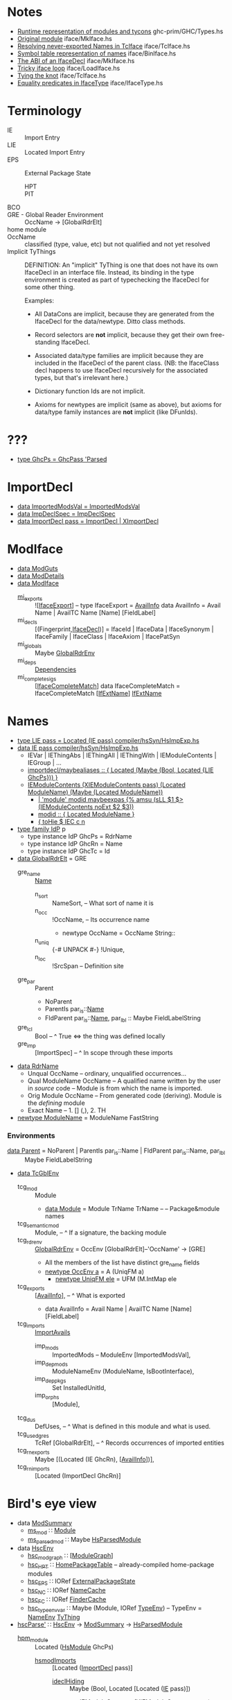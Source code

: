 * Notes
    - [[file:libraries/ghc-prim/GHC/Types.hs::{-%20Note%20%5BRuntime%20representation%20of%20modules%20and%20tycons%5D][Runtime representation of modules and tycons]]      ghc-prim/GHC/Types.hs
    - [[file:compiler/iface/MkIface.hs::Note%20%5BOriginal%20module%5D][Original module]]                                   iface/MkIface.hs
    - [[file:compiler/iface/TcIface.hs::--%20Note%20%5BResolving%20never-exported%20Names%20in%20TcIface%5D][Resolving never-exported Names in TcIface]]         iface/TcIface.hs
    - [[file:compiler/iface/BinIface.hs::--%20Note%20%5BSymbol%20table%20representation%20of%20names%5D][Symbol table representation of names]]              iface/BinIface.hs
    - [[file:compiler/iface/MkIface.hs::Note%20%5BThe%20ABI%20of%20an%20IfaceDecl%5D][The ABI of an IfaceDecl]]                           iface/MkIface.hs
    - [[file:compiler/iface/LoadIface.hs::%20--%20Note%20%5BTricky%20iface%20loop%5D][Tricky iface loop]]                                 iface/LoadIface.hs
    - [[file:compiler/iface/TcIface.hs::--%20Note%20%5BTying%20the%20knot%5D][Tying the knot]]                                    iface/TcIface.hs
    - [[file:compiler/iface/IfaceType.hs::GHC%20has%20several%20varieties%20of%20type%20equality][Equality predicates in IfaceType]]                  iface/IfaceType.hs
* Terminology
  - IE :: Import Entry
  - LIE :: Located Import Entry
  - EPS :: External Package State
    - HPT :: * * Table
    - PIT :: * * Table
  - BCO ::
  - GRE - Global Reader Environment :: OccName → [GlobalRdrElt]
  - home module ::
  - OccName :: classified (type, value, etc) but not qualified and not yet resolved
  - Implicit TyThings ::
      DEFINITION: An "implicit" TyThing is one that does not have its own
      IfaceDecl in an interface file.  Instead, its binding in the type
      environment is created as part of typechecking the IfaceDecl for
      some other thing.

    Examples:
    * All DataCons are implicit, because they are generated from the
      IfaceDecl for the data/newtype.  Ditto class methods.

    * Record selectors are *not* implicit, because they get their own
      free-standing IfaceDecl.

    * Associated data/type families are implicit because they are
      included in the IfaceDecl of the parent class.  (NB: the
      IfaceClass decl happens to use IfaceDecl recursively for the
      associated types, but that's irrelevant here.)

    * Dictionary function Ids are not implicit.

    * Axioms for newtypes are implicit (same as above), but axioms
      for data/type family instances are *not* implicit (like DFunIds).
* ???
  - [[file:compiler/hsSyn/HsExtension.hs::type%20GhcPs%20=%20GhcPass%20'Parsed%20--%20Old%20'RdrName'%20type%20param][type GhcPs = GhcPass 'Parsed]]
* ImportDecl
  - [[file:compiler/main/HscTypes.hs::data%20ImportedModsVal][data ImportedModsVal   = ImportedModsVal]]
  - [[file:compiler/basicTypes/RdrName.hs::data%20ImpDeclSpec][data ImpDeclSpec       = ImpDeclSpec]]
  - [[file:compiler/hsSyn/HsImpExp.hs::data%20ImportDecl%20pass][data ImportDecl pass   = ImportDecl | XImportDecl]]
* ModIface
  - [[file:compiler/main/HscTypes.hs::data%20ModGuts][data ModGuts]]
  - [[file:compiler/main/HscTypes.hs::data%20ModDetails][data ModDetails]]
  - [[file:compiler/main/HscTypes.hs::data%20ModIface][data ModIface]]
    - [[file:compiler/main/HscTypes.hs::mi_exports%20::%20!%5BIfaceExport%5D,][mi_exports]]       :: ![[[file:compiler/main/HscTypes.hs::type%20IfaceExport%20=%20AvailInfo][IfaceExport]]] -- type IfaceExport = [[file:compiler/basicTypes/Avail.hs::data%20AvailInfo%20=%20Avail%20Name%20--%20^%20An%20ordinary%20identifier%20in%20scope][AvailInfo]]
      data AvailInfo = Avail Name | AvailTC Name [Name] [FieldLabel]
    - mi_decls         :: [(Fingerprint,[[file:compiler/iface/IfaceSyn.hs::data%20IfaceDecl][IfaceDecl]])]
      = IfaceId | IfaceData | IfaceSynonym | IfaceFamily | IfaceClass | IfaceAxiom | IfacePatSyn
    - mi_globals       :: Maybe [[file:compiler/basicTypes/RdrName.hs::type%20GlobalRdrEnv%20=%20OccEnv%20%5BGlobalRdrElt%5D][GlobalRdrEnv]]
    - mi_deps          :: [[file:compiler/main/HscTypes.hs::data%20Dependencies][Dependencies]]
    - mi_complete_sigs :: [[[file:compiler/iface/IfaceSyn.hs::data%20IfaceCompleteMatch%20=%20IfaceCompleteMatch%20%5BIfExtName%5D%20IfExtName][IfaceCompleteMatch]]]
      data IfaceCompleteMatch = IfaceCompleteMatch [[[file:compiler/iface/IfaceType.hs::type%20IfExtName%20=%20Name%20--%20An%20External%20or%20WiredIn%20Name%20can%20appear%20in%20IfaceSyn][IfExtName]]] [[file:compiler/iface/IfaceType.hs::type%20IfExtName%20=%20Name%20--%20An%20External%20or%20WiredIn%20Name%20can%20appear%20in%20IfaceSyn][IfExtName]]
* Names
  - [[file:compiler/hsSyn/HsImpExp.hs::type%20LIE%20pass%20=%20Located%20(IE%20pass)][type LIE pass = Located (IE pass)   compiler/hsSyn/HsImpExp.hs]]
  - [[file:compiler/hsSyn/HsImpExp.hs::data%20IE%20pass][data IE pass   compiler/hsSyn/HsImpExp.hs]]
    - IEVar | IEThingAbs | IEThingAll | IEThingWith  | IEModuleContents | IEGroup | ...
    - [[file:compiler/parser/Parser.y::maybealiases%20::%20{%20Located%20(Maybe%20(Bool,%20Located%20%5BLIE%20GhcPs%5D))%20}][importdecl/maybealiases :: { Located (Maybe (Bool, Located {LIE GhcPs})) }]]
    - [[file:compiler/hsSyn/HsImpExp.hs::|%20IEModuleContents%20(XIEModuleContents%20pass)%20(Located%20ModuleName)%20(Maybe%20(Located%20ModuleName))][IEModuleContents (XIEModuleContents pass) (Located ModuleName) (Maybe (Located ModuleName))]]
      - [[file:compiler/parser/Parser.y::|%20%20'module'%20modid%20][| 'module' modid maybeexpas {% amsu (sLL $1 $> (IEModuleContents noExt $2 $3))]]
      - [[file:compiler/parser/Parser.y::modid%20::%20{%20Located%20ModuleName%20}][modid :: { Located ModuleName }]]
      - [[file:compiler/hieFile/HieAst.hs::%5B%20toHie%20$%20IEC%20c%20n][{ toHie $ IEC c n]]
  - [[file:compiler/hsSyn/HsExtension.hs::type%20family%20IdP%20p][type family IdP]] p
    - type instance IdP GhcPs = RdrName
    - type instance IdP GhcRn = Name
    - type instance IdP GhcTc = Id
  - [[file:compiler/basicTypes/RdrName.hs::data%20GlobalRdrElt][data GlobalRdrElt]] = GRE
    - gre_name :: [[file:compiler/basicTypes/Name.hs::data%20Name%20=%20Name%20{][Name]]
      - n_sort   :: NameSort,     -- What sort of name it is
      - n_occ    :: !OccName,     -- Its occurrence name
        - newtype OccName = OccName String::
      - n_uniq   :: {-# UNPACK #-} !Unique,
      - n_loc    :: !SrcSpan      -- Definition site
    - gre_par  :: Parent
      - NoParent
      - ParentIs  par_is::[[file:compiler/basicTypes/Name.hs::data%20Name%20=%20Name%20{][Name]]
      - FldParent par_is::[[file:compiler/basicTypes/Name.hs::data%20Name%20=%20Name%20{][Name]], par_lbl :: Maybe FieldLabelString
    - gre_lcl  :: Bool          -- ^ True <=> the thing was defined locally
    - gre_imp  :: [ImportSpec]  -- ^ In scope through these imports
  - [[file:compiler/basicTypes/RdrName.hs::data%20RdrName][data RdrName]]
    - Unqual OccName          -- ordinary, unqualified occurrences…
    - Qual ModuleName OccName -- A qualified name written by the user in /source/ code
                              -- Module is from which the name is imported.
    - Orig Module OccName     -- From generated code (deriving). Module is the /defining/ module
    - Exact Name              -- 1. [] (,), 2. TH
  - [[file:compiler/basicTypes/Module.hs::newtype%20ModuleName%20=%20ModuleName%20FastString][newtype ModuleName]] = ModuleName FastString
*** Environments
    - [[file:compiler/basicTypes/RdrName.hs::data%20Parent%20=%20NoParent][data Parent]] = NoParent | ParentIs  par_is::Name | FldParent par_is::Name, par_lbl :: Maybe FieldLabelString
    - [[file:compiler/typecheck/TcRnTypes.hs::data%20TcGblEnv][data TcGblEnv]]
      - tcg_mod        :: Module
        - [[file:libraries/ghc-prim/GHC/Types.hs::data%20Module%20=%20Module][data Module]] = Module TrName TrName -- -- Package&module names
      - tcg_semantic_mod :: Module,    -- ^ If a signature, the backing module
      - tcg_rdr_env    :: [[file:compiler/basicTypes/RdrName.hs::type%20GlobalRdrEnv%20=%20OccEnv%20%5BGlobalRdrElt%5D][GlobalRdrEnv]] = OccEnv [GlobalRdrElt]--'OccName' → [GRE]
        - All the members of the list have distinct gre_name fields
        - [[file:compiler/basicTypes/OccName.hs::newtype%20OccEnv%20a%20=%20A%20(UniqFM%20a)][newtype OccEnv a]] = A (UniqFM a)
          - [[file:compiler/utils/UniqFM.hs::newtype%20UniqFM%20ele%20=%20UFM%20(M.IntMap%20ele)][newtype UniqFM ele]] = UFM (M.IntMap ele
      - tcg_exports    :: [[[file:compiler/basicTypes/Avail.hs::data%20AvailInfo%20=%20Avail%20Name%20--%20^%20An%20ordinary%20identifier%20in%20scope][AvailInfo]]],     -- ^ What is exported
        - data AvailInfo = Avail Name | AvailTC Name [Name] [FieldLabel]
      - tcg_imports    :: [[file:compiler/typecheck/TcRnTypes.hs::data%20ImportAvails][ImportAvails]]
        - imp_mods     :: ImportedMods -- ModuleEnv [ImportedModsVal],
        - imp_dep_mods :: ModuleNameEnv (ModuleName, IsBootInterface),
        - imp_dep_pkgs :: Set InstalledUnitId,
        - imp_orphs    :: [Module],
      - tcg_dus        :: DefUses,   -- ^ What is defined in this module and what is used.
      - tcg_used_gres  :: TcRef [GlobalRdrElt],  -- ^ Records occurrences of imported entities
      - tcg_rn_exports :: Maybe [(Located (IE GhcRn), [[[file:compiler/basicTypes/Avail.hs::data%20AvailInfo%20=%20Avail%20Name%20--%20^%20An%20ordinary%20identifier%20in%20scope][AvailInfo]]])],
      - tcg_rn_imports :: [Located (ImportDecl GhcRn)]
* Bird's eye view
  - data [[file:compiler/main/HscTypes.hs::data%20ModSummary][ModSummary]]
    - [[file:compiler/main/HscTypes.hs::ms_mod%20::%20Module,][ms_mod]]        ∷ [[file:libraries/ghc-prim/GHC/Types.hs::data%20Module%20=%20Module][Module]]
    - [[file:compiler/main/HscTypes.hs::ms_parsed_mod%20::%20Maybe%20HsParsedModule,][ms_parsed_mod]] ∷ Maybe [[file:compiler/main/HscTypes.hs::data%20HsParsedModule%20=%20HsParsedModule%20{][HsParsedModule]]
  - data [[file:compiler/main/HscTypes.hs::data%20HscEnv][HscEnv]]
    - [[file:compiler/main/HscTypes.hs::hsc_mod_graph%20::%20ModuleGraph,][hsc_mod_graph]]    ∷ [[[file:compiler/main/HscTypes.hs::data%20ModuleGraph%20=%20ModuleGraph][ModuleGraph]]]
    - [[file:compiler/main/HscTypes.hs::hsc_HPT%20::%20HomePackageTable,][hsc_HPT]]          ∷ [[file:compiler/main/HscTypes.hs::type%20HomePackageTable%20=%20DModuleNameEnv%20HomeModInfo][HomePackageTable]] -- already-compiled home-package modules
    - [[file:compiler/main/HscTypes.hs::hsc_EPS%20::%20{-#%20UNPACK%20#-}%20!(IORef%20ExternalPackageState),][hsc_EPS]]          ∷ IORef [[file:compiler/main/HscTypes.hs::data%20ExternalPackageState][ExternalPackageState]]
    - [[file:compiler/main/HscTypes.hs::hsc_NC%20::%20{-#%20UNPACK%20#-}%20!(IORef%20NameCache),][hsc_NC]]           ∷ IORef [[file:compiler/basicTypes/NameCache.hs::data%20NameCache][NameCache]]
    - [[file:compiler/main/HscTypes.hs::hsc_FC%20::%20{-#%20UNPACK%20#-}%20!(IORef%20FinderCache),][hsc_FC]]           ∷ IORef [[file:compiler/main/HscTypes.hs::type%20FinderCache%20=%20InstalledModuleEnv%20InstalledFindResult][FinderCache]]
    - [[file:compiler/main/HscTypes.hs::hsc_type_env_var%20::%20Maybe%20(Module,%20IORef%20TypeEnv)][hsc_type_env_var]] ∷ Maybe (Module, IORef [[file:compiler/main/HscTypes.hs::type%20TypeEnv%20=%20NameEnv%20TyThing][TypeEnv]]) -- TypeEnv = [[file:compiler/basicTypes/NameEnv.hs::type%20NameEnv%20a%20=%20UniqFM%20a%20--%20Domain%20is%20Name][NameEnv]] [[file:compiler/types/TyCoRep.hs::data%20TyThing][TyThing]]
  - [[file:compiler/main/HscMain.hs::hscParse'%20mod_summary][hscParse']] ∷ [[file:compiler/main/HscTypes.hs::data%20HscEnv][HscEnv]] → [[file:compiler/main/HscTypes.hs::data%20ModSummary][ModSummary]] → [[file:compiler/main/HscTypes.hs::data%20HsParsedModule%20=%20HsParsedModule%20{][HsParsedModule]]
    - [[file:compiler/main/HscTypes.hs::hpm_module%20::%20Located%20(HsModule%20GhcPs),][hpm_module]] :: Located ([[file:compiler/hsSyn/HsSyn.hs::data%20HsModule%20pass][HsModule]] GhcPs)
      - [[file:compiler/hsSyn/HsSyn.hs::hsmodImports%20::%20%5BLImportDecl%20pass%5D,][hsmodImports]] :: [Located ([[file:compiler/hsSyn/HsImpExp.hs::data%20ImportDecl%20pass][ImportDecl]] pass)]
        - [[file:compiler/hsSyn/HsImpExp.hs::ideclHiding%20::%20Maybe%20(Bool,%20Located%20%5BLIE%20pass%5D),][ideclHiding]]  :: Maybe (Bool, Located [Located ([[file:compiler/hsSyn/HsImpExp.hs::data%20IE%20pass][IE]] pass)])
          - [[file:compiler/hsSyn/HsImpExp.hs::|%20IEModuleContents%20(XIEModuleContents%20pass)%20(Located%20ModuleName)%20(Maybe%20(Located%20ModuleName))][IEModuleContents]] (XIEModuleContents pass) (Located ModuleName)
      - [[file:compiler/hsSyn/HsSyn.hs::hsmodDecls%20::%20%5BLHsDecl%20pass%5D,][hsmodDecls]] :: [Located ([[file:compiler/hsSyn/HsDecls.hs::data%20HsDecl%20p][HsDecl]] pass)]
      - [[file:compiler/hsSyn/HsSyn.hs::hsmodExports%20::%20Maybe%20(Located%20%5BLIE%20pass%5D),][hsmodExports]] :: Maybe (Located [Located ([[file:compiler/hsSyn/HsImpExp.hs::data%20IE%20pass][IE]] pass)])
        - [[file:compiler/hsSyn/HsImpExp.hs::|%20IEModuleContents%20(XIEModuleContents%20pass)%20(Located%20ModuleName)%20(Maybe%20(Located%20ModuleName))][IEModuleContents]] (XIEModuleContents pass) (Located ModuleName)
  - import0 :: ModuleName in HsParsedModule.hpm_module.hsmodImports.ideclHiding.IEModuleContents
  - export0 :: ModuleName in HsParsedModule.hpm_module.hsmodExports.IEModuleContents
  - data [[file:compiler/typecheck/TcRnTypes.hs::data%20TcGblEnv][TcGblEnv]]
    - [[file:compiler/typecheck/TcRnTypes.hs::tcg_mod%20::%20Module,%20--%20^%20Module%20being%20compiled][tcg_mod]]        ∷ Module
    - [[file:compiler/typecheck/TcRnTypes.hs::tcg_rdr_env%20::%20GlobalRdrEnv,%20--%20^%20Top%20level%20envt;%20used%20during%20renaming][tcg_rdr_env]]    ∷ GlobalRdrEenv
    - [[file:compiler/typecheck/TcRnTypes.hs::tcg_type_env%20::%20TypeEnv,][tcg_type_env]]   ∷ TypeEnv
    - [[file:compiler/typecheck/TcRnTypes.hs::tcg_exports%20::%20%5BAvailInfo%5D,%20--%20^%20What%20is%20exported][tcg_exports]]    ∷ [[[file:compiler/basicTypes/Avail.hs::data%20AvailInfo%20=%20Avail%20Name%20--%20^%20An%20ordinary%20identifier%20in%20scope][AvailInfo]]]
    - [[file:compiler/typecheck/TcRnTypes.hs::tcg_imports%20::%20ImportAvails,][tcg_imports]]    ∷ [[file:compiler/typecheck/TcRnTypes.hs::data%20ImportAvails][ImportAvails]]
    - [[file:compiler/typecheck/TcRnTypes.hs::tcg_dus%20::%20DefUses,%20--%20^%20What%20is%20defined%20in%20this%20module%20and%20what%20is%20used.][tcg_dus]]        ∷ DefUses
    - [[file:compiler/typecheck/TcRnTypes.hs::tcg_used_gres%20::%20TcRef%20%5BGlobalRdrElt%5D,%20--%20^%20Records%20occurrences%20of%20imported%20entities][tcg_used_gres]]  ∷ TcRef [GlobalRdrElt]
    - [[file:compiler/typecheck/TcRnTypes.hs::tcg_rn_exports%20::%20Maybe%20%5B(Located%20(IE%20GhcRn),%20Avails)%5D,][tcg_rn_exports]] ∷ Maybe [(Located (IE GhcRn), [[[file:compiler/basicTypes/Avail.hs::data%20AvailInfo%20=%20Avail%20Name%20--%20^%20An%20ordinary%20identifier%20in%20scope][AvailInfo]]])]
    - [[file:compiler/typecheck/TcRnTypes.hs::tcg_rn_imports%20::%20%5BLImportDecl%20GhcRn%5D,][tcg_rn_imports]] ∷ [Located ([[file:compiler/hsSyn/HsImpExp.hs::data%20ImportDecl%20pass][ImportDecl]] GhcRn)]
    - [[file:compiler/typecheck/TcRnTypes.hs::tcg_rn_decls%20::%20Maybe%20(HsGroup%20GhcRn),][tcg_rn_decls]]   ∷ Maybe (HsGroup GhcRn)
    - [[file:compiler/typecheck/TcRnTypes.hs::tcg_binds%20::%20LHsBinds%20GhcTc,%20--%20Value%20bindings%20in%20this%20module][tcg_binds]]      ∷ LHsBinds GhcTc
  - data [[file:compiler/hsSyn/HsImpExp.hs::data%20IEWrappedName%20name][IEWrappedName]] name = [[file:compiler/hsSyn/HsImpExp.hs::=%20IEName%20(Located%20name)%20--%20^%20no%20extra][IEName]] name | [[file:compiler/hsSyn/HsImpExp.hs::|%20IEPattern%20(Located%20name)%20--%20^%20pattern%20X][IEPattern]] name | [[file:compiler/hsSyn/HsImpExp.hs::|%20IEType%20(Located%20name)%20--%20^%20type%20(:+:)][IEType]] name
  - data [[file:compiler/hsSyn/HsImpExp.hs::data%20IE%20pass][IE]] pass
    - [[file:compiler/hsSyn/HsImpExp.hs::=%20IEVar%20(XIEVar%20pass)%20(LIEWrappedName%20(IdP%20pass))][IEVar]] (Located ([[file:compiler/hsSyn/HsImpExp.hs::data%20IEWrappedName%20name][IEWrappedName]] ([[file:compiler/hsSyn/HsExtension.hs::type%20family%20IdP%20p][IdP]] pass)))
    - [[file:compiler/hsSyn/HsImpExp.hs::|%20IEModuleContents%20(XIEModuleContents%20pass)%20(Located%20ModuleName)%20(Maybe%20(Located%20ModuleName))][IEModuleContents]] (Located ModuleName)
  - [[file:compiler/main/HscMain.hs::tcRnModule'%20sum%20save_rn_syntax%20mod%20=%20do][tcRnModule']] → [[file:compiler/typecheck/TcRnDriver.hs::tcRnModule%20hsc_env%20mod_sum%20save_rn_syntax][tcRnModule]] ∷ [[file:compiler/main/HscTypes.hs::data%20HscEnv][HscEnv]] → [[file:compiler/main/HscTypes.hs::data%20ModSummary][ModSummary]] → [[file:compiler/main/HscTypes.hs::data%20HsParsedModule%20=%20HsParsedModule%20{][HsParsedModule]] → IO [[file:compiler/typecheck/TcRnTypes.hs::data%20TcGblEnv][TcGblEnv]]
    - [[file:compiler/typecheck/TcRnDriver.hs::tcRnImports%20::%20HscEnv%20->%20%5BLImportDecl%20GhcPs%5D%20->%20TcM%20TcGblEnv][tcRnImports]]  ∷ [[file:compiler/main/HscTypes.hs::data%20HscEnv][HscEnv]] → [Located ([[file:compiler/hsSyn/HsImpExp.hs::data%20ImportDecl%20pass][ImportDecl]] GhcPs)] → TcM [[file:compiler/typecheck/TcRnTypes.hs::data%20TcGblEnv][TcGblEnv]]
      - see *import0*
      - [[file:compiler/rename/RnNames.hs::rnImportDecl%20::%20Module%20->%20LImportDecl%20GhcPs][rnImportDecl]] ∷ Module → Located ([[file:compiler/hsSyn/HsImpExp.hs::data%20ImportDecl%20pass][ImportDecl]] GhcPs)
                     → RnM (Located ([[file:compiler/hsSyn/HsImpExp.hs::data%20ImportDecl%20pass][ImportDecl]] GhcRn), [[file:compiler/basicTypes/RdrName.hs::type%20GlobalRdrEnv%20=%20OccEnv%20%5BGlobalRdrElt%5D][GlobalRdrEnv]], [[file:compiler/typecheck/TcRnTypes.hs::data%20ImportAvails][ImportAvails]])
        - [[file:compiler/iface/LoadIface.hs::loadSrcInterface%20::%20SDoc][loadSrcInterface]] ∷ ModuleName → RnM [[file:compiler/main/HscTypes.hs::data%20ModIface][ModIface]]
    - [[file:compiler/typecheck/TcRnDriver.hs::tcRnSrcDecls%20::%20Bool%20--%20False%20=>%20no%20'module%20M(..)%20where'%20header%20at%20all][tcRnSrcDecls]] ∷ Bool → [Located ([[file:compiler/hsSyn/HsDecls.hs::data%20HsDecl%20p][HsDecl]] GhcPs)] → TcM [[file:compiler/typecheck/TcRnTypes.hs::data%20TcGblEnv][TcGblEnv]]
    - [[file:compiler/typecheck/TcRnExports.hs::tcRnExports%20::%20Bool%20--%20False%20=>%20no%20'module%20M(..)%20where'%20header%20at%20all][tcRnExports]]  ∷ [Located [[file:compiler/hsSyn/HsImpExp.hs::data%20IE%20pass][IE]]] → [[file:compiler/typecheck/TcRnTypes.hs::data%20TcGblEnv][TcGblEnv]] → [[file:compiler/typecheck/TcRnTypes.hs::data%20TcGblEnv][TcGblEnv]]
      - see *export0*
  - import1 :: IEModuleContents → ModIface → ???
  - export1 :: IEModuleContents → ??? → ???
  - [[file:compiler/main/HscMain.hs::finish%20summary%20tc_result%20mb_old_hash%20=%20do][finish]] ∷ [[file:compiler/main/HscTypes.hs::data%20ModSummary][ModSummary]] → [[file:compiler/typecheck/TcRnTypes.hs::data%20TcGblEnv][TcGblEnv]] → Hsc (HscStatus, [[file:compiler/main/HscTypes.hs::data%20HomeModInfo][HomeModInfo]])
    - [[file:compiler/main/HscMain.hs::hscDesugar'%20mod_location%20tc_result%20=%20do][hscDesugar']]  ∷ ModLocation → [[file:compiler/typecheck/TcRnTypes.hs::data%20TcGblEnv][TcGblEnv]] → Hsc [[file:compiler/main/HscTypes.hs::data%20ModGuts][ModGuts]]
    - [[file:compiler/main/HscMain.hs::hscSimplify'%20plugins%20ds_result%20=%20do][hscSimplify']] ∷ [String] → [[file:compiler/main/HscTypes.hs::data%20ModGuts][ModGuts]] → Hsc [[file:compiler/main/HscTypes.hs::data%20ModGuts][ModGuts]]
    - [[file:compiler/main/HscMain.hs::hscNormalIface%20hsc_env%20simpl_result%20mb_old_iface%20=][hscNormalIface]] → [[file:compiler/main/HscMain.hs::hscNormalIface'%20simpl_result%20mb_old_iface%20=%20do][hscNormalIface']] ∷ [[file:compiler/main/HscTypes.hs::data%20HscEnv][HscEnv]] → [[file:compiler/main/HscTypes.hs::data%20ModGuts][ModGuts]]
                                       → IO ([[file:compiler/main/HscTypes.hs::data%20ModIface][ModIface]], Bool, [[file:compiler/main/HscTypes.hs::data%20ModDetails][ModDetails]], CgGuts)
      : compute a ModIface
      - [[file:compiler/main/TidyPgm.hs::tidyProgram%20hsc_env%20(ModGuts%20{%20mg_module%20=%20mod][tidyProgram]]
      - [[file:compiler/iface/MkIface.hs::mkIface%20hsc_env%20maybe_old_fingerprint%20mod_details][mkIface]] ∷ [[file:compiler/main/HscTypes.hs::data%20HscEnv][HscEnv]] → [[file:compiler/main/HscTypes.hs::data%20ModDetails][ModDetails]] → [[file:compiler/main/HscTypes.hs::data%20ModGuts][ModGuts]] → IO [[file:compiler/main/HscTypes.hs::data%20ModIface][ModIface]]
    - [[file:compiler/main/HscMain.hs::hscMaybeWriteIface%20::%20DynFlags%20->%20ModIface%20->%20Bool%20->%20ModSummary%20->%20IO%20()][hscMaybeWriteIface]] → [[file:compiler/main/HscMain.hs::hscWriteIface%20::%20DynFlags%20->%20ModIface%20->%20Bool%20->%20ModSummary%20->%20IO%20()][hscWriteIface]] (iface, dynIface) → [[file:compiler/iface/MkIface.hs::writeIfaceFile%20::%20DynFlags%20->%20FilePath%20->%20ModIface%20->%20IO%20()][writeIfaceFile]] → [[file:compiler/iface/BinIface.hs::writeBinIface%20::%20DynFlags%20->%20FilePath%20->%20ModIface%20->%20IO%20()][writeBinIface]]
  - export2 :: ??? → ModIface
* Large Picture
  - [[file:compiler/main/GhcMake.hs::upsweep%20mHscMessage%20old_hpt%20stable_mods%20cleanup%20sccs%20=%20do][upsweep]] → [[file:compiler/main/GhcMake.hs::upsweep'%20old_hpt%20done][upsweep']]
    : "compile each module in the module graph"
    - [[file:compiler/typecheck/TcBackpack.hs::tcRnCheckUnitId%20hsc_env%20uid%20=][tcRnCheckUnitId]], [[file:compiler/main/GhcMake.hs::reTypecheckLoop%20::%20HscEnv%20->%20ModSummary%20->%20ModuleGraph%20->%20IO%20HscEnv][reTypecheckLoop]], [[file:compiler/main/GhcMake.hs::upsweep_mod%20::%20HscEnv][upsweep_mod]], [[file:compiler/main/GhcMake.hs::reTypecheckLoop%20::%20HscEnv%20->%20ModSummary%20->%20ModuleGraph%20->%20IO%20HscEnv][reType…Loop]], [[file:compiler/main/HscMain.hs::hscAddSptEntries%20::%20HscEnv%20->%20%5BSptEntry%5D%20->%20IO%20()][hscAddSptEntries]], [[file:compiler/main/GhcMake.hs::upsweep'%20old_hpt%20done][upsweep']]
  - [[file:compiler/main/GhcMake.hs::upsweep_mod%20::%20HscEnv][upsweep_mod]] ∷ … → IO HomeModInfo
    : "Compile a single module.  Always produce a Linkable for it"
    - [[file:compiler/main/HscTypes.hs::data%20HomeModInfo][data HomeModInfo]]
      - hm_iface    :: ModIface       -- basic loaded interface file: every loaded module has one
      - hm_details  :: ModDetails     -- Extra info that was created from the 'ModIface'
      - hm_linkable :: Maybe Linkable -- artifact we would like to link to access things in this module
    - [[file:compiler/main/DriverPipeline.hs::compileOne'%20m_tc_result%20mHscMessage][compileOne']] ∷ … → IO HomeModInfo
      - [[file:compiler/main/HscMain.hs::hscIncrementalCompile%20always_do_basic_recompilation_check%20m_tc_result][hscIncrementalCompile]] ∷ Maybe [[file:compiler/typecheck/TcRnTypes.hs::data%20TcGblEnv][TcGblEnv]] → HscEnv → [[file:compiler/main/HscTypes.hs::data%20ModSummary][ModSummary]]
                              → Maybe ModIface -- old interface, if we have one
                              → (HscStatus, HomeModInfo)
        - [[file:compiler/main/HscMain.hs::hscIncrementalFrontend][hscIncrementalFrontend]] ∷ … → Hsc (Either ModIface (FrontendResult, Maybe Fingerprint))
          : "runs GHC's frontend with recompilation avoidance"
          : Left for old_iface, Right for new, recompiled stuff
          - [[file:compiler/typecheck/TcRnTypes.hs::data%20FrontendResult][data FrontendResult]] = FrontendTypecheck TcGblEnv -- GHC-ODDITY
          - [[file:compiler/iface/MkIface.hs::checkOldIface%20hsc_env%20mod_summary%20source_modified%20maybe_iface][checkOldIface]] ∷ … → IO (RecompileRequired, Maybe ModIface)
          - [[file:compiler/main/HscMain.hs::genericHscFrontend%20::%20ModSummary%20->%20Hsc%20FrontendResult][genericHscFrontend]] ∷ [[file:compiler/main/HscTypes.hs::data%20ModSummary][ModSummary]] → Hsc FrontendResult
            : thin shim around hsc_typecheck
            - [[file:compiler/main/HscMain.hs::hscFileFrontEnd%20::%20ModSummary%20->%20Hsc%20TcGblEnv][hscFileFrontEnd]] → … → [[file:compiler/main/HscMain.hs::hsc_typecheck%20keep_rn%20mod_summary%20mb_rdr_module%20=%20do][hsc_typecheck]] ∷ [[file:compiler/main/HscTypes.hs::data%20ModSummary][ModSummary]] → HscTcGblEnv
              - [[file:compiler/main/HscMain.hs::hscParse'%20mod_summary][hscParse']] ∷ HscEnv → [[file:compiler/main/HscTypes.hs::data%20ModSummary][ModSummary]]ModSummary → IO [[file:compiler/main/HscTypes.hs::data%20HsParsedModule%20=%20HsParsedModule%20{][HsParsedModule]]
                - [[file:compiler/parser/Parser.y::%25name%20parseModule%20module][%name parseModule module]]
                  - [[file:compiler/parser/Parser.y::exportlist%20::%20{%20OrdList%20(LIE%20GhcPs)%20}][exportlist :: { OrdList (LIE GhcPs) }]]
                    - [[file:compiler/parser/Parser.y::export%20::%20{%20OrdList%20(LIE%20GhcPs)%20}][export :: { OrdList (LIE GhcPs) }]]
                      - regular exports: [[file:compiler/parser/RdrHsSyn.hs::mkModuleImpExp%20::%20Located%20ImpExpQcSpec%20->%20ImpExpSubSpec%20->%20P%20(IE%20GhcPs)][mkModuleImpExp :: Located ImpExpQcSpec -> ImpExpSubSpec -> P (IE GhcPs)]]
                      - module exports :: [[file:compiler/hsSyn/HsImpExp.hs::|%20IEModuleContents%20(XIEModuleContents%20pass)%20(Located%20ModuleName)][IEModuleContents (XIEModuleContents pass) (Located ModuleName)]]
                      - [[file:compiler/hsSyn/HsImpExp.hs::|%20IEModuleContents%20(XIEModuleContents%20pass)%20(Located%20ModuleName)][IEModuleContents (XIEModuleContents pass) (Located ModuleName)]]
                      - [[file:compiler/hsSyn/HsImpExp.hs::type%20LImportDecl%20pass%20=%20Located%20(ImportDecl%20pass)][type LImportDecl pass = Located (ImportDecl pass)]]
                  - [[file:compiler/hsSyn/HsSyn.hs::data%20HsModule%20pass][data HsModule]] pass
                    - hsmodName    :: Maybe (Located ModuleName) -- If omitted in source
                    - hsmodExports :: Maybe (Located [LIE pass]) -- Nothing ≡ export all, Just [] ≡ nothing
                    - hsmodImports :: [Located ([[file:compiler/hsSyn/HsImpExp.hs::data%20ImportDecl%20pass][ImportDecl]] pass)] -- often empty, downstream (?)
                    - hsmodDecls   :: [LHsDecl pass] -- Type, class, value, and interface signature decls
                  - [[file:compiler/main/HscTypes.hs::data%20HsParsedModule%20=%20HsParsedModule%20{][data HsParsedModule]]
                    - hpm_module      :: Located ([[file:compiler/hsSyn/HsSyn.hs::data%20HsModule%20pass][HsModule]] GhcPs)
                    - hpm_src_files   :: [FilePath] -- extra source files (e.g. from #includes)
                    - hpm_annotations :: ApiAnns -- See note [Api annotations]
              - [[file:compiler/main/HscMain.hs::tcRnModule'%20sum%20save_rn_syntax%20mod%20=%20do][tcRnModule']]→[[file:compiler/typecheck/TcRnDriver.hs::tcRnModule%20hsc_env%20mod_sum%20save_rn_syntax][tcRnModule]] ∷ HscEnv → ModSummary → HsParsedModule → IO TcGblEnv
                - [[file:compiler/typecheck/TcRnDriver.hs::tcRnModuleTcRnM%20::%20HscEnv][tcRnModuleTcRnM]] ∷ HscEnv → ModSummary → HsParsedModule → TcRn TcGblEnv
                  - tcHiBootIface
                  - findExtraSigImports
                  - implicitRequirements
                  - [[file:compiler/typecheck/TcRnDriver.hs::tcRnImports%20::%20HscEnv%20->%20%5BLImportDecl%20GhcPs%5D%20->%20TcM%20TcGblEnv][tcRnImports]] ∷ HscEnv → [LImportDecl GhcPs] → TcM TcGblEnv
                    - [[file:compiler/rename/RnNames.hs::rnImports%20::%20%5BLImportDecl%20GhcPs%5D][rnImports]] ∷ [LImportDecl GhcPs]
                                → RnM ([LImportDecl GhcRn], GlobalRdrEnv, [[file:compiler/typecheck/TcRnTypes.hs::data%20ImportAvails][ImportAvails]])
                      - [[file:compiler/rename/RnNames.hs::rnImportDecl%20::%20Module%20->%20LImportDecl%20GhcPs][rnImportDecl]] ∷ Module → LImportDecl GhcPs
                                     → RnM (LImportDecl GhcRn, GlobalRdrEnv, [[file:compiler/typecheck/TcRnTypes.hs::data%20ImportAvails][ImportAvails]])
                        - [[file:compiler/rename/RnNames.hs::iface%20<-%20loadSrcInterface%20doc%20imp_mod_name%20want_boot%20(fmap%20sl_fs%20mb_pkg)][iface]] ← [[file:compiler/iface/LoadIface.hs::loadSrcInterface%20::%20SDoc][loadSrcInterface]] imp_mod_name
                        - imp_spec = ImpDeclSpec {…}
                        - [[file:compiler/rename/RnNames.hs::,%20gres)%20<-%20filterImports%20iface%20imp_spec%20imp_details%20imp_details_als][new_imp_details, gres]] ← [[file:compiler/rename/RnNames.hs::filterImports%20iface%20decl_spec%20(Just%20(want_hiding,%20L%20l%20import_items))%20(_)][filterImports]] iface imp_spec imp_details
                          - items2 <- concat <$> mapM [[file:compiler/rename/RnNames.hs::lookup_lie%20::%20LIE%20GhcPs%20->%20TcRn%20%5B(LIE%20GhcRn,%20AvailInfo)%5D][lookup_lie]] import_items
                          - [[file:compiler/rename/RnNames.hs::names%20=%20availsToNameSetWithSelectors%20(map%20snd%20items2)][names]] = [[file:compiler/basicTypes/Avail.hs::availsToNameSetWithSelectors%20::%20%5BAvailInfo%5D%20->%20NameSet][availsToNameSetWithSelectors]] (map snd items2)
                          - pruned_avails = [[file:compiler/basicTypes/Avail.hs::filterAvails%20::%20(Name%20->%20Bool)%20->%20%5BAvailInfo%5D%20->%20%5BAvailInfo%5D][filterAvails]] keep (mi_exports iface)
                          - [[file:compiler/rename/RnNames.hs::gres%20|%20want_hiding%20=%20gresFromAvails%20(Just%20hiding_spec)%20pruned_avails][gres]] | want_hiding = [[file:compiler/basicTypes/RdrName.hs::gresFromAvails%20::%20Maybe%20ImportSpec%20->%20%5BAvailInfo%5D%20->%20%5BGlobalRdrElt%5D][gresFromAvails]] (Just hiding_spec) pruned_avails
                                 | otherwise   = concatMap ([[file:compiler/rename/RnNames.hs::gresFromIE%20::%20ImpDeclSpec%20->%20(LIE%20GhcRn,%20AvailInfo)%20->%20%5BGlobalRdrElt%5D][gresFromIE]] decl_spec) items2
                          - return ((Just (want_hiding, L l (map fst items2))
                                    ,Nothing)
                                   , gres)
                        - gbl_env = mkGlobalRdrEnv gres
                        - [[file:compiler/rename/RnNames.hs::let%20imv%20=%20ImportedModsVal][imv]]     = ImportedModsVal potential_gres
                        - [[file:compiler/rename/RnNames.hs::imports%20=%20calculateAvails%20dflags%20iface%20mod_safe'%20want_boot%20(ImportedByUser%20imv)][imports]] = [[file:compiler/rename/RnNames.hs::calculateAvails%20dflags%20iface%20mod_safe'%20want_boot%20imported_by%20=][calculateAvails]] iface imv
                          : 'ImportAvails' due to import of a particular interface,
                          : but without 'imp_mods'.
                          - [[file:compiler/rename/RnNames.hs::in%20ImportAvails%20{][ImportAvails]]
                            - imp_mods  = unitModuleEnv (mi_module iface) [imported_by]
                            - imp_orphs = orphans
                        - [[file:compiler/typecheck/TcRnTypes.hs::data%20ImportAvails][data ImportAvails]]
                          - imp_mods     :: ImportedMods -- ModuleEnv [ImportedModsVal],
                          - imp_dep_mods :: ModuleNameEnv (ModuleName, IsBootInterface),
                          - imp_dep_pkgs :: Set InstalledUnitId,
                          - imp_orphs    :: [Module],
                        - return ([[file:compiler/rename/RnNames.hs::let%20new_imp_decl%20=%20L%20loc%20(decl%20{%20ideclExt%20=%20noExt,%20ideclSafe%20=%20mod_safe'][new_imp_decl]], gbl_env, imports)
                    - [[file:compiler/typecheck/TcRnDriver.hs::;%20updGblEnv%20(%20\%20gbl%20->][updGblEnv ( \ gbl ->]] -- basically, results from rnImports
                      - tcg_rdr_env    += rdr_env
                      - tcg_import     += imports
                      - tcg_rn_imports += rn_imports
                  - [[file:compiler/typecheck/TcRnDriver.hs::;%20setGblEnv%20tcg_env1][setGblEnv tcg_env1]]
                    - [[file:compiler/typecheck/TcRnDriver.hs::tcRnSrcDecls%20::%20Bool%20--%20False%20=>%20no%20'module%20M(..)%20where'%20header%20at%20all][tcRnSrcDecls]] ∷ Bool → [LHsDecl GhcPs] → TcM TcGblEnv
                      - [[file:compiler/typecheck/TcRnDriver.hs::tc_rn_src_decls%20::%20%5BLHsDecl%20GhcPs%5D][tc_rn_src_decls]] ∷ [LHsDecl GhcPs] → TcM (TcGblEnv, TcLclEnv, WantedConstraints)
                        - [[file:compiler/typecheck/TcRnDriver.hs::;%20(tcg_env,%20rn_decls)%20<-%20rnTopSrcDecls%20first_group][(tcg_env, rn_decls)]] ← [[file:compiler/typecheck/TcRnDriver.hs::rnTopSrcDecls%20::%20HsGroup%20GhcPs%20->%20TcM%20(TcGblEnv,%20HsGroup%20GhcRn)][rnTopSrcDecls]]
                          - [[file:compiler/rename/RnSource.hs::rnSrcDecls%20group@(HsGroup%20{%20hs_valds%20=%20val_decls,][rnSrcDecls]]
                            : dependency analysis and precedence parsing + error checks
                            - [[file:compiler/rename/RnNames.hs::getLocalNonValBinders%20fixity_env][getLocalNonValBinders]] ∷ HsGroup GhcPs → RnM ((TcGblEnv, TcLclEnv), NameSet)
                              : Get all the top-level binders bound the group *except*
                              : for value bindings, which are treated separately
                              : Specifically we return AvailInfo for: type&class decls, assoc types, foreign imports, value sigs (boot-only)
                            - [[file:compiler/rename/RnBinds.hs::rnTopBindsLHS%20::%20MiniFixityEnv][rnTopBindsLHS]] → [[file:compiler/rename/RnBinds.hs::rnValBindsLHS%20topP%20(ValBinds%20x%20mbinds%20sigs)][rnValBindsLHS]] → [[file:compiler/rename/RnBinds.hs::rnBindLHS%20name_maker%20_%20bind@(FunBind%20{%20fun_id%20=%20rdr_name%20})][rnBindLHS]]
                              : for top-level bindings, we need to make top-level names,
                              : so we have a different entry point than for local bindings
                              - [[file:compiler/rename/RnBinds.hs::=%20do%20{%20name%20<-%20applyNameMaker%20name_maker%20rdr_name][name]] ← [[file:compiler/rename/RnPat.hs::applyNameMaker%20::%20NameMaker%20->%20Located%20RdrName%20->%20RnM%20(Located%20Name)][applyNameMaker]] name_maker rdr_name
                              - return bind { fun_id = name, fun_ext = noExt }
                            - [[file:compiler/hsSyn/HsUtils.hs::collectHsIdBinders%20=%20collect_hs_val_binders%20True][collectHsIdBinders]] → [[file:compiler/hsSyn/HsUtils.hs::collect_hs_val_binders%20::%20Bool%20->%20HsValBindsLR%20(GhcPass%20idL)%20(GhcPass%20idR)][collect_hs_val_binders]] →
                              [[file:compiler/hsSyn/HsUtils.hs::collect_binds%20::%20Bool%20->%20LHsBindsLR%20(GhcPass%20p)%20idR%20->][collect_binds]] ∷ Bool → LHsBindsLR idR → [IdP] → [IdP]
                              - [[file:compiler/hsSyn/HsUtils.hs::collect_bind%20::%20(SrcSpanLess%20(LPat%20p)%20~%20Pat%20p%20,%20HasSrcSpan%20(LPat%20p))%20=>][collect_bind]] ∷ Bool -> HsBindLR p idR -> [IdP p] -> [IdP p]
                            - tc_envs ← extendGlobalRdrEnvRn
                            - (rn_tycl_decls, src_fvs1) ← [[file:compiler/rename/RnSource.hs::rnTyClDecls%20::%20%5BTyClGroup%20GhcPs%5D][rnTyClDecls]] tycl_decls
                            - [[file:compiler/rename/RnSource.hs::(rn_val_decls,%20bind_dus)%20<-%20if%20is_boot][(rn_val_decls, bind_dus)]] ← [[file:compiler/rename/RnBinds.hs::rnValBindsRHS%20ctxt%20(ValBinds%20_%20mbinds%20sigs)][rnValBindsRHS]], rnTopBindsBoot
                              ∷ [[file:compiler/rename/RnEnv.hs::data%20HsSigCtxt][HsSigCtxt]] → [[file:compiler/hsSyn/HsBinds.hs::data%20HsValBindsLR%20idL%20idR][HsValBindsLR]] [[file:compiler/hsSyn/HsExtension.hs::type%20GhcRn%20=%20GhcPass%20'Renamed%20--%20Old%20'Name'%20type%20param][GhcRn]] [[file:compiler/hsSyn/HsExtension.hs::type%20GhcPs%20=%20GhcPass%20'Parsed%20--%20Old%20'RdrName'%20type%20param][GhcPs]]
                              → RnM ([[file:compiler/hsSyn/HsBinds.hs::type%20HsValBinds%20id%20=%20HsValBindsLR%20id%20id][HsValBinds]] GhcRn, [[[file:compiler/basicTypes/NameSet.hs::type%20DefUse%20=%20(Maybe%20Defs,%20Uses)][DefUse]]])
                              : General version used both from the top-level and for local things
                              : Assumes the LHS vars are in scope
                              - see body at :: [[*Renamer: value binding RHS]]
                              - return XValBindsLR (NValBinds anal_binds sigs'), valbind'_dus
                            - final_tcg_env = last_tcg_env `addTcgDUs` src_dus
                            - rn_group = HsGroup {
                              - hs_valds = rn_val_decls
                            - return (final_tcg_env, rn_group)
                          - tcg_rn_decls
                        - tcg_th_topdecls
                        - [[file:compiler/typecheck/TcRnDriver.hs::;%20((tcg_env,%20tcl_env),%20lie1)%20<-%20setGblEnv%20tcg_env%20$][((tcg_env1, tcl_env), lie1)]] ← setGblEnv tcg_env
                                                      $ captureTopConstraints
                                                      $ [[file:compiler/typecheck/TcRnDriver.hs::tcTopSrcDecls%20::%20HsGroup%20GhcRn%20->%20TcM%20(TcGblEnv,%20TcLclEnv)][tcTopSrcDecls]] rn_decls
                          - tcTyClsInstDecls
                          - [[file:compiler/typecheck/TcRnDriver.hs::(fi_ids,%20fi_decls,%20fi_gres)%20<-%20tcForeignImports%20foreign_decls%20;][(fi_ids, fi_decls, fi_gres)]] ← [[file:compiler/typecheck/TcForeign.hs::tcForeignImports%20::%20%5BLForeignDecl%20GhcRn%5D][tcForeignImports]] foreign_decls, tcDefaults
                          - [[file:compiler/typecheck/TcBinds.hs::tcTopBinds%20binds%20sigs][tcTopBinds]] ∷ [(RecFlag, LHsBinds GhcRn)] → [LSig GhcRn] → TcM (TcGblEnv, TcLclEnv)
                            - [[file:compiler/typecheck/TcBinds.hs::(binds',%20(tcg_env,%20tcl_env))%20<-%20tcValBinds%20TopLevel%20binds%20sigs%20$][(binds', (tcg_env, tcl_env))]] ← [[file:compiler/typecheck/TcBinds.hs::tcValBinds%20top_lvl%20binds%20sigs%20thing_inside][tcValBinds]] TopLevel binds sigs thing_inside
                              - [[file:compiler/typecheck/TcBinds.hs::;%20(poly_ids,%20sig_fn)%20<-%20tcAddPatSynPlaceholders%20patsyns%20$][(poly_ids, sig_fn)]] ← tcTySigs sigs
                              - [[file:compiler/typecheck/TcBinds.hs::{%20(binds',%20(extra_binds',%20thing))%20<-%20tcBindGroups%20top_lvl%20sig_fn%20prag_fn%20binds%20$%20do][(binds', (extra_binds', thing))]] ← [[file:compiler/typecheck/TcBinds.hs::tcBindGroups%20top_lvl%20sig_fn%20prag_fn%20(group%20:%20groups)%20thing_inside][tcBindGroups]] top_lvl sig_fn prag_fn binds $ do
                                - [[file:compiler/typecheck/TcBinds.hs::tc_group%20top_lvl%20sig_fn%20prag_fn%20(NonRecursive,%20binds)%20closed%20thing_inside][tc_group]] ∷ … → TcM ([(RecFlag, LHsBinds GhcTcId)], thing)
                                  - [[file:compiler/typecheck/TcBinds.hs::tc_single%20top_lvl%20sig_fn%20prag_fn%20lbind%20closed%20thing_inside][tc_single]] ∷ … → TcM (LHsBinds GhcTcId, thing)
                                    - [[file:compiler/typecheck/TcBinds.hs::tcPolyBinds%20sig_fn%20prag_fn%20rec_group%20rec_tc%20closed%20bind_list][tcPolyBinds]]
                                      - [[file:compiler/typecheck/TcBinds.hs::;%20let%20plan%20=%20decideGeneralisationPlan%20dflags%20bind_list%20closed%20sig_fn][plan]] = decideGeneralisationPlan dflags bind_list closed sig_fn
                                      - case plan of
                                        - [[file:compiler/typecheck/TcBinds.hs::NoGen%20->%20tcPolyNoGen%20rec_tc%20prag_fn%20sig_fn%20bind_list][NoGen]]              → [[file:compiler/typecheck/TcBinds.hs::tcPolyNoGen%20rec_tc%20prag_fn%20tc_sig_fn%20bind_list][tcPolyNoGen]]
                                        - [[file:compiler/typecheck/TcBinds.hs::InferGen%20mn%20->%20tcPolyInfer%20rec_tc%20prag_fn%20sig_fn%20mn%20bind_list][InferGen]]        mn → [[file:compiler/typecheck/TcBinds.hs::tcPolyInfer%20rec_tc%20prag_fn%20tc_sig_fn%20mono%20bind_list][tcPolyInfer]]
                                        - [[file:compiler/typecheck/TcBinds.hs::CheckGen%20lbind%20sig%20->%20tcPolyCheck%20prag_fn%20sig%20lbind][CheckGen]] lbind sig → [[file:compiler/typecheck/TcBinds.hs::tcPolyCheck%20prag_fn][tcPolyCheck]]
                                    - [[file:compiler/typecheck/TcEnv.hs::tcExtendLetEnv%20top_lvl%20sig_fn%20(IsGroupClosed%20fvs%20fv_type_closed)][tcExtendLetEnv]] → [[file:compiler/typecheck/TcEnv.hs::tc_extend_local_env%20top_lvl%20extra_env%20thing_inside][tc_extend_local_env]]
                                      - [[file:compiler/typecheck/TcEnv.hs::tcExtendLocalTypeEnv%20lcl_env@(TcLclEnv%20{%20tcl_env%20=%20lcl_type_env%20})%20tc_ty_things][tcExtendLocalTypeEnv]]
                              - return (binds' ++ extra_binds', thing)
                            - complete_matches ← [[file:compiler/typecheck/TcBinds.hs::tcCompleteSigs%20::%20%5BLSig%20GhcRn%5D%20->%20TcM%20%5BCompleteMatch%5D][tcCompleteSigs]] sigs
                            - [[file:compiler/typecheck/TcBinds.hs::;%20let%20{%20tcg_env'%20=%20tcg_env%20{%20tcg_imp_specs][tcg_env']] = tcg_env {
                              - tcg_imp_specs        += specs
                              - tcg_complete_matches += complete_matches
                            - return (tcg_env', tcl_env)
                          - [[file:compiler/typecheck/TcInstDcls.hs::tcInstDecls2%20tycl_decls%20inst_decls][tcInstDecls2]] ∷ [LTyClDecl GhcRn] → [InstInfo GhcRn] → TcM (LHsBinds GhcTc)
                            - mapM tcClassDecl2 class_decls, mapM tcInstDecl2 inst_decls
                          - [[file:compiler/typecheck/TcRnDriver.hs::(foe_binds,%20foe_decls,%20foe_gres)%20<-%20tcForeignExports%20foreign_decls%20;][(foe_binds, foe_decls, foe_gres)]] ← [[file:compiler/typecheck/TcForeign.hs::tcForeignExports'%20decls][tcForeignExports']] (→'), tcAnnotations, tcRules
                          - [[file:compiler/typecheck/TcRnDriver.hs::;%20tcg_env'%20=%20tcg_env%20{%20tcg_binds%20=%20tcg_binds%20tcg_env%20`unionBags`%20all_binds][tcg_env']]  = tcg_env {
                            - tcg_binds += inst_binds + foe_binds
                          - return (tcg_env', tcl_env)
                        - return (tcg_env1, tcl_env, lie1)
                      - captureTopConstraints $ checkMain explicit_mod_hdr
                      - simplifyTop
                      - zonkTcGblEnv
                      - run_th_modfinalizers
                      - finishTH
                      - zonkTcGblEnv → zonkTopDecls
                      - final_type_env = tcg_type_env tcg_env + bind_env_mf + bind_env
                      - tcg_env' = tcg_env_mf {
                        - tcg_binds    = binds' `unionBags` binds_mf
                        - tcg_ev_binds = ev_binds' `unionBags` ev_binds_mf
                        - tcg_imp_specs = imp_specs' ++ imp_specs_mf
                        - tcg_fords    = fords' ++ fords_mf
                        - setGlobalTypeEnv tcg_env' final_type_env
                    - [[file:compiler/typecheck/TcRnExports.hs::tcRnExports%20::%20Bool%20--%20False%20=>%20no%20'module%20M(..)%20where'%20header%20at%20all][tcRnExports]] ∷ [LIE] → TcGblEnv → TcGblEnv
                      - [[file:compiler/typecheck/TcRnExports.hs::exports_from_avail%20::%20Maybe%20(Located%20%5BLIE%20GhcPs%5D)][exports_from_avail]] → final_avails ∷ [[[file:compiler/basicTypes/Avail.hs::data%20AvailInfo%20=%20Avail%20Name%20--%20^%20An%20ordinary%20identifier%20in%20scope][AvailInfo]]], rn_exports
                      - tcg_exports = final_avails ∷ [[[file:compiler/basicTypes/Avail.hs::data%20AvailInfo%20=%20Avail%20Name%20--%20^%20An%20ordinary%20identifier%20in%20scope][AvailInfo]]]
                      - tcg_rn_exports = rn_exports
                      - tcg_dus += usesOnly (availsToNameSetWithSelectors final_avails)
                    - checkHiBootIface → [[file:compiler/typecheck/TcRnDriver.hs::checkHiBootIface'%20::%20%5BClsInst%5D%20->%20TypeEnv%20->%20%5BAvailInfo%5D][checkHiBootIface']] → ([[file:compiler/typecheck/TcRnDriver.hs::check_export%20boot_avail%20--%20boot_avail%20is%20exported%20by%20the%20boot%20iface][check_export]], [[file:compiler/typecheck/TcRnDriver.hs::check_cls_inst%20::%20DFunId%20->%20TcM%20(Maybe%20(Id,%20Id))][check_cls_inst]])
              - /secondary/ [[file:compiler/main/HscMain.hs::if%20hsc_src%20==%20HsigFile][if hsc_src == HsigFile]]
                - [[file:compiler/main/HscMain.hs::hscSimpleIface%20::%20HscEnv][hscSimpleIface]] → [[file:compiler/main/HscMain.hs::hscSimpleIface'%20::%20TcGblEnv][hscSimpleIface' :: TcGblEnv → Maybe Fingerprint → Hsc (ModIface, Bool, ModDetails)]]
                  - [[file:compiler/main/TidyPgm.hs::mkBootModDetailsTc%20::%20HscEnv%20->%20TcGblEnv%20->%20IO%20ModDetails][mkBootModDetailsTc :: HscEnv -> TcGblEnv -> IO ModDetails]]
                    - map (tidyClsInstDFun globaliseAndTidyId) insts
                    - map (tidyPatSynIds   globaliseAndTidyId) pat_syns
                    - mkBootTypeEnv (availsToNameSet exports) (typeEnvIds type_env) tcs fam_insts
                    - extendTypeEnvWithPatSyns pat_syns' type_env1
                    - map instanceDFunId insts'
                    - extendTypeEnvWithIds type_env2 dfun_ids
                  - [[file:compiler/iface/MkIface.hs::mkIfaceTc%20::%20HscEnv][mkIfaceTc]] ∷ HscEnv → … → ModDetails → TcGblEnv → IO (ModIface, Bool)
                    - mkDependencies
                    - mkUsageInfo
                    - mkIface_
                      - [[file:compiler/iface/MkIface.hs::intermediate_iface%20=%20ModIface%20{][intermediate_iface = ModIface {]]
                      - addFingerprints
                      - dumpIfSet_dyn
                - [[file:compiler/typecheck/TcBackpack.hs::tcRnMergeSignatures%20::%20HscEnv%20->%20HsParsedModule%20->%20TcGblEnv%20{-%20from%20local%20sig%20-}%20->%20ModIface][tcRnMergeSignatures :: HscEnv -> HsParsedModule -> TcGblEnv -> ModIface]]
              - return :: by above *if*: tcRnModule' or (tcRnMergeSignatures =<< hscSimpleIface)
        - [[file:compiler/main/HscMain.hs::case%20e%20of][case]] (status-from-[[file:compiler/main/HscMain.hs::hscIncrementalFrontend][hscIncrementalFrontend]])
          - Right (FrontendTypecheck tc_result, mb_old_hash) →
            - [[file:compiler/main/HscMain.hs::finish%20summary%20tc_result%20mb_old_hash%20=%20do][finish]] ∷ [[file:compiler/main/HscTypes.hs::data%20ModSummary][ModSummary]] → TcGblEnv → Hsc (HscStatus, HomeModInfo)
              : post-typechecking frontend (desugar and simplify)
              : generates and writes out the final interface
              - [[file:compiler/main/HscMain.hs::if%20should_desugar][if should_desugar]]
                - [[file:compiler/main/HscMain.hs::hscDesugar'%20mod_location%20tc_result%20=%20do][hscDesugar']] ∷ ModLocation → TcGblEnv → Hsc [[file:compiler/main/HscTypes.hs::data%20ModGuts][ModGuts]]
                - [[file:compiler/main/HscMain.hs::hscSimplify'%20plugins%20ds_result%20=%20do][hscSimplify']] ∷ [String] → [[file:compiler/main/HscTypes.hs::data%20ModGuts][ModGuts]] → Hsc [[file:compiler/main/HscTypes.hs::data%20ModGuts][ModGuts]]
                  - [[file:compiler/simplCore/SimplCore.hs::core2core%20::%20HscEnv%20->%20ModGuts%20->%20IO%20ModGuts][core2core :: HscEnv -> ModGuts -> IO ModGuts]]
                    - getCoreToDo
                    - runCoreM $ [[file:compiler/simplCore/SimplCore.hs::runCorePasses%20::%20%5BCoreToDo%5D%20->%20ModGuts%20->%20CoreM%20ModGuts][runCorePasses :: {CoreToDo} -> ModGuts -> CoreM ModGuts]]
                      - [[file:compiler/simplCore/SimplCore.hs::doCorePass%20::%20CoreToDo%20->%20ModGuts%20->%20CoreM%20ModGuts][doCorePass :: CoreToDo -> ModGuts -> CoreM ModGuts]]
                        - CoreDoSimplify      :: simplifyPgm
                        - CoreCSE             :: doPass cseProgram
                        - CoreLiberateCase    :: doPassD liberateCase
                        - CoreDoFloatInwards  :: floatInwards
                        - CoreDoFloatOutwards :: doPassDUM (floatOutwards f)
                        - CoreDoStaticArgs    :: doPassU doStaticArgs
                        - CoreDoCallArity     :: doPassD callArityAnalProgram
                        - CoreDoExitify       :: doPass exitifyProgra
                        - CoreDoStrictness    :: doPassDFM dmdAnalProgram
                        - CoreDoWorkerWrapper :: doPassDFU wwTopBinds
                        - CoreDoSpecialising  :: specProgram
                        - CoreDoSpecConstr    :: specConstrProgram
                        - CoreDoPrintCore     :: observe   printCore
                        - CoreDoRuleCheck     :: ruleCheckPass phase pat
                        - CoreDoNothing       :: return
                        - CoreDoPasses        :: runCorePasses passes
                - [[file:compiler/main/HscMain.hs::hscNormalIface%20hsc_env%20simpl_result%20mb_old_iface%20=][hscNormalIface]] → [[file:compiler/main/HscMain.hs::hscNormalIface'%20simpl_result%20mb_old_iface%20=%20do][hscNormalIface']] ∷ HscEnv → ModGuts
                                                   → IO (ModIface, Bool, ModDetails, CgGuts)
                  : compute a ModIface
                  - [[file:compiler/main/TidyPgm.hs::tidyProgram%20hsc_env%20(ModGuts%20{%20mg_module%20=%20mod][tidyProgram]]
                  - [[file:compiler/iface/MkIface.hs::mkIface%20hsc_env%20maybe_old_fingerprint%20mod_details][mkIface]] ∷ HscEnv → ModDetails → ModGuts → IO ModIface
                    - [[file:compiler/iface/MkIface.hs::mkIface_%20::%20HscEnv%20->%20Maybe%20Fingerprint%20->%20Module%20->%20HscSource][mkIface_]] ∷ HscEnv → ModDetails → Open ModGuts{..} → IO ModIface
                      - [[file:compiler/iface/MkIface.hs::intermediate_iface%20=%20ModIface%20{][intermediate_iface]] = ModIface {
                        - mi_exports = ([[file:compiler/iface/MkIface.hs::mkIfaceExports%20::%20%5BAvailInfo%5D%20->%20%5BIfaceExport%5D%20--%20Sort%20to%20make%20canonical][mkIfaceExports]] ∷ [[[file:compiler/basicTypes/Avail.hs::data%20AvailInfo%20=%20Avail%20Name%20--%20^%20An%20ordinary%20identifier%20in%20scope][AvailInfo]]] -> [[[file:compiler/main/HscTypes.hs::type%20IfaceExport%20=%20AvailInfo][IfaceExport]]]) exports
                          - [[file:compiler/main/HscTypes.hs::type%20IfaceExport%20=%20AvailInfo][type IfaceExport]] = AvailInfo
                      - [[file:compiler/iface/MkIface.hs::(new_iface,%20no_change_at_all)][new_iface]] ← addFingerprints intermediate_iface
                      - [[file:compiler/iface/MkIface.hs::let%20final_iface%20=%20new_iface{%20mi_globals%20=%20maybeGlobalRdrEnv%20rdr_env%20}][final_iface]] = new_iface{ mi_globals = maybeGlobalRdrEnv rdr_env }
                - [[file:compiler/main/HscMain.hs::hscMaybeWriteIface%20::%20DynFlags%20->%20ModIface%20->%20Bool%20->%20ModSummary%20->%20IO%20()][hscMaybeWriteIface]] → [[file:compiler/main/HscMain.hs::hscWriteIface%20::%20DynFlags%20->%20ModIface%20->%20Bool%20->%20ModSummary%20->%20IO%20()][hscWriteIface]] (iface, dynIface) → [[file:compiler/iface/MkIface.hs::writeIfaceFile%20::%20DynFlags%20->%20FilePath%20->%20ModIface%20->%20IO%20()][writeIfaceFile]] → [[file:compiler/iface/BinIface.hs::writeBinIface%20::%20DynFlags%20->%20FilePath%20->%20ModIface%20->%20IO%20()][writeBinIface]]
          - /secondary/ Left old_checked_iface → HomeModInfo old_checked_iface <$> [[file:compiler/main/HscMain.hs::genModDetails%20::%20HscEnv%20->%20ModIface%20->%20IO%20ModDetails][genModDetails]]
            - [[file:compiler/iface/TcIface.hs::typecheckIface%20::%20ModIface%20--%20Get%20the%20decls%20from%20here][typecheckIface :: ModIface -> IfG ModDetails]]
              - loadDecls
              - mapM tcIfaceInst (mi_insts iface)
              - mapM tcIfaceFamInst (mi_fam_insts iface)
              - tcIfaceRules ignore_prags (mi_rules iface)
              - tcIfaceAnnotations (mi_anns iface)
              - ifaceExportNames (mi_exports iface)
              - tcIfaceCompleteSigs (mi_complete_sigs iface)
      - [[file:compiler/main/DriverPipeline.hs::case%20(status,%20hsc_lang)%20of][case]] (status-from-[[file:compiler/main/HscMain.hs::hscIncrementalCompile%20::%20Bool][hscIncrementalCompile]], hsc_lang)
        - [[file:compiler/main/DriverPipeline.hs::(HscRecomp%20cgguts%20summary,%20_)%20->%20do][(HscRecomp]], ≢ HscInterpreted
          - [[file:compiler/main/DriverPipeline.hs::runPipeline%20stop_phase%20hsc_env0%20(input_fn,%20mb_phase)][runPipeline]]
* Renamer: value binding RHS
  : General version used both from the top-level and for local things
  : Assumes the LHS vars are in scope
  - [[file:compiler/rename/RnSource.hs::(rn_val_decls,%20bind_dus)%20<-%20if%20is_boot][(rn_val_decls, bind_dus)]] ← [[file:compiler/rename/RnBinds.hs::rnValBindsRHS%20ctxt%20(ValBinds%20_%20mbinds%20sigs)][rnValBindsRHS]], rnTopBindsBoot
    ∷ [[file:compiler/rename/RnEnv.hs::data%20HsSigCtxt][HsSigCtxt]] → [[file:compiler/hsSyn/HsBinds.hs::data%20HsValBindsLR%20idL%20idR][HsValBindsLR]] [[file:compiler/hsSyn/HsExtension.hs::type%20GhcRn%20=%20GhcPass%20'Renamed%20--%20Old%20'Name'%20type%20param][GhcRn]] [[file:compiler/hsSyn/HsExtension.hs::type%20GhcPs%20=%20GhcPass%20'Parsed%20--%20Old%20'RdrName'%20type%20param][GhcPs]]
    → RnM ([[file:compiler/hsSyn/HsBinds.hs::type%20HsValBinds%20id%20=%20HsValBindsLR%20id%20id][HsValBinds]] GhcRn, [[[file:compiler/basicTypes/NameSet.hs::type%20DefUse%20=%20(Maybe%20Defs,%20Uses)][DefUse]]])
    : General version used both from the top-level and for local things
    : Assumes the LHS vars are in scope
    - [[file:compiler/rename/RnBinds.hs::=%20do%20{%20(sigs',%20sig_fvs)%20<-%20renameSigs%20ctxt%20sigs][(sigs', sig_fvs)]] ← [[file:compiler/rename/RnBinds.hs::renameSigs%20::%20HsSigCtxt][renameSigs]] ctxt sigs
    - [[file:compiler/rename/RnBinds.hs::;%20binds_w_dus%20<-%20mapBagM%20(rnLBind%20(mkScopedTvFn%20sigs'))%20mbinds][binds_w_dus]] ← mapBagM ([[file:compiler/rename/RnBinds.hs::rnLBind%20::%20(Name%20->%20%5BName%5D)%20--%20Signature%20tyvar%20function][rnLBind]] (mkScopedTvFn sigs')) mbinds
      - [[file:compiler/rename/RnBinds.hs::rnBind%20sig_fn%20bind@(FunBind%20{%20fun_id%20=%20name][rnBind]] ∷ (Name -> [Name]) → HsBindLR … → RnM (HsBind GhcRn, [Name], [[file:compiler/basicTypes/NameSet.hs::type%20Uses%20=%20NameSet][Uses]])
        - [[file:compiler/rename/RnBinds.hs::rnBind%20sig_fn%20bind@(FunBind%20{%20fun_id%20=%20name][rnBind]] bind@FunBind { fun_id = name, fun_matches = matches }
          - [[file:compiler/rename/RnBinds.hs::;%20(matches',%20rhs_fvs)%20<-%20bindSigTyVarsFV%20(sig_fn%20plain_name)%20$][(matches', rhs_fvs)]] ← [[file:compiler/rename/RnBinds.hs::rnMatchGroup%20ctxt%20rnBody%20(MG%20{%20mg_alts%20=%20L%20_%20ms,%20mg_origin%20=%20origin%20})][rnMatchGroup]] rnLExpr matches
            - [[file:compiler/rename/RnBinds.hs::rnMatch%20ctxt%20rnBody%20=%20wrapLocFstM%20(rnMatch'%20ctxt%20rnBody)][rnMatch]] → [[file:compiler/rename/RnBinds.hs::rnMatch'%20ctxt%20rnBody%20(Match%20{%20m_ctxt%20=%20mf,%20m_pats%20=%20pats,%20m_grhss%20=%20grhss%20})][rnMatch']]
              - [[file:compiler/rename/RnBinds.hs::rnGRHSs%20ctxt%20rnBody%20(GRHSs%20_%20grhss%20(L%20l%20binds))][rnGRHSs]] → [[file:compiler/rename/RnBinds.hs::rnGRHS%20ctxt%20rnBody%20=%20wrapLocFstM%20(rnGRHS'%20ctxt%20rnBody)][rnGRHS]] → [[file:compiler/rename/RnBinds.hs::rnGRHS'%20ctxt%20rnBody%20(GRHS%20_%20guards%20rhs)][rnGRHS']] ∷ RnM ([[file:compiler/hsSyn/HsExpr.hs::data%20GRHS%20p%20body%20=%20GRHS%20(XCGRHS%20p%20body)][GRHS]] GhcRn (Located (body GhcRn)), [[file:compiler/basicTypes/NameSet.hs::type%20FreeVars%20=%20NameSet][FreeVars]])
                - [[file:compiler/rename/RnExpr.hs::rnStmts%20ctxt%20rnBody%20=%20rnStmtsWithPostProcessing%20ctxt%20rnBody%20noPostProcessStmts][rnStmts]] → [[file:compiler/rename/RnExpr.hs::rnStmtsWithPostProcessing%20ctxt%20rnBody%20ppStmts%20stmts%20thing_inside][rnStmtsWithPostProcessing]]
                - [[file:compiler/rename/RnExpr.hs::rnLExpr%20=%20wrapLocFstM%20rnExpr][rnLExpr]] → [[file:compiler/rename/RnExpr.hs::rnExpr%20(HsVar%20_%20(L%20l%20v))][rnExpr]] ∷ [[file:compiler/hsSyn/HsExpr.hs::data%20HsExpr%20p][HsExpr]] GhcPs -> RnM ([[file:compiler/hsSyn/HsExpr.hs::data%20HsExpr%20p][HsExpr]] GhcRn, FreeVars)
                  - [[file:compiler/rename/RnExpr.hs::rnExpr%20(HsVar%20_%20(L%20l%20v))][rnExpr]] ([[file:compiler/hsSyn/HsExpr.hs::=%20HsVar%20(XVar%20p)][HsVar]] (XVar p) (Located ([[file:compiler/hsSyn/HsExtension.hs::type%20family%20IdP%20p][IdP]] p))) -- IdP GhcPs = RdrName
                    - [[file:compiler/rename/RnEnv.hs::lookupOccRn_overloaded%20overload_ok][lookupOccRn_overloaded]] ∷ [[file:compiler/basicTypes/RdrName.hs::|%20Orig%20Module%20OccName][RdrName]] → RnM (Maybe (Either Name [Name]))
                      - [[file:compiler/rename/RnEnv.hs::lookupOccRnX_maybe%20globalLookup%20wrapper%20rdr_name][lookupOccRnX_maybe]]
                        - [[file:compiler/rename/RnEnv.hs::lookupLocalOccRn_maybe%20rdr_name][lookupLocalOccRn_maybe]] ∷ [[file:compiler/basicTypes/RdrName.hs::|%20Orig%20Module%20OccName][RdrName]] → RnM (Maybe Name)
                          - [[file:compiler/basicTypes/RdrName.hs::lookupLocalRdrEnv%20(LRE%20{%20lre_env%20=%20env,%20lre_in_scope%20=%20ns%20})%20rdr][lookupLocalRdrEnv]] ∷ LocalRdrEnv → [[file:compiler/basicTypes/RdrName.hs::|%20Orig%20Module%20OccName][RdrName]] → Maybe Name
                            : rdr (LRE { lre_env = env, lre_in_scope = ns })
                            - Unqual occ ← rdr      = lookupOccEnv env occ
                            - Exact name ← rdr,
                              name `elemNameSet` ns = Just name
                            - otherwise             = Nothing
                      - [[file:compiler/rename/RnEnv.hs::lookupGlobalOccRn_overloaded%20::%20Bool%20->%20RdrName][lookupGlobalOccRn_overloaded]] ∷ RdrName → RnM (Maybe (Either Name [Name]))
                        : Like 'lookupOccRn_maybe', but with a more informative result if
                        : the 'RdrName' happens to be a record selector:
                        - [[file:compiler/rename/RnEnv.hs::lookupGreRn_helper%20::%20RdrName%20->%20RnM%20GreLookupResult][lookupGreRn_helper]] ∷ [[file:compiler/basicTypes/RdrName.hs::|%20Orig%20Module%20OccName][RdrName]] → RnM GreLookupResult
                          - [[file:compiler/basicTypes/RdrName.hs::lookupGRE_RdrName%20rdr_name%20env][lookupGRE_RdrName]] ∷ [[file:compiler/basicTypes/RdrName.hs::|%20Orig%20Module%20OccName][RdrName]] → GlobalRdrEnv → [GRE]
                            - [[file:compiler/basicTypes/RdrName.hs::|%20Orig%20Module%20OccName][data RdrName]]
                              - Unqual OccName          -- ordinary, unqualified occurrences…
                              - Qual ModuleName OccName -- A qualified name written by the user in /source/ code
                                                        -- Module is from which the name is imported.
                              - Orig Module OccName     -- From generated code (deriving). Module is the /defining/ module
                              - Exact Name              -- 1. [] (,), 2. TH
                            - case lookupOccEnv gre_env $ [[file:compiler/basicTypes/RdrName.hs::rdrNameOcc%20::%20RdrName%20->%20OccName][rdrNameOcc]] rdr_name
                              - Just gres → [[file:compiler/basicTypes/RdrName.hs::pickGREs%20(Qual%20mod%20_)%20gres%20=%20mapMaybe%20(pickQualGRE%20mod)%20gres][pickGREs]] rdr_name gres
                                  #+BEGIN_QUOTE
                                : Takes a list of GREs which have the right OccName 'x'
                                : Pick those GREs that are in scope
                                : * Qualified,   as 'M.x'  if want_qual    is Qual M _
                                : * Unqualified, as 'x'    if want_unqual  is Unqual _
                                : Return each such GRE, with its ImportSpecs filtered, to reflect
                                : how it is in scope qualified or unqualified respectively.
                                  See Note [[file:compiler/basicTypes/RdrName.hs::{-%20Note%20%5BGRE%20filtering%5D][GRE filtering]]:
                                  (pickGREs rdr gres) takes a list of GREs which have the same OccName
                                  as 'rdr', say "x".  It does two things:

                                  (a) filters the GREs to a subset that are in scope
                                      * Qualified,   as 'M.x'  if want_qual    is Qual M _
                                      * Unqualified, as 'x'    if want_unqual  is Unqual _

                                  (b) for that subset, filter the provenance field (gre_lcl and gre_imp)
                                      to ones that brought it into scope qualified or unqualified resp.

                                  Example:
                                        module A ( f ) where
                                        import qualified Foo( f )
                                        import Baz( f )
                                        f = undefined

                                  Let's suppose that Foo.f and Baz.f are the same entity really, but the local
                                  'f' is different, so there will be two GREs matching "f":
                                     gre1:  gre_lcl = True,  gre_imp = []
                                     gre2:  gre_lcl = False, gre_imp = [ imported from Foo, imported from Bar ]

                                  The use of "f" in the export list is ambiguous because it's in scope
                                  from the local def and the import Baz(f); but *not* the import qualified Foo.
                                  pickGREs returns two GRE
                                     gre1:   gre_lcl = True,  gre_imp = []
                                     gre2:   gre_lcl = False, gre_imp = [ imported from Bar ]

                                  Now the "ambiguous occurrence" message can correctly report how the
                                  ambiguity arises.
                                  #+END_QUOTE
                                - [[file:compiler/basicTypes/RdrName.hs::pickUnqualGRE%20gre@(GRE%20{%20gre_lcl%20=%20lcl,%20gre_imp%20=%20iss%20})][pickUnqualGRE]] ∷ GRE → Maybe GRE
                                - [[file:compiler/basicTypes/RdrName.hs::pickQualGRE%20mod%20gre@(GRE%20{%20gre_name%20=%20n,%20gre_lcl%20=%20lcl,%20gre_imp%20=%20iss%20})][pickQualGRE]] ∷ ModuleName → GRE → Maybe GRE
                          - addUsedGRE
                        - [[file:compiler/rename/RnEnv.hs::lookupExactOrOrig%20::%20RdrName%20->%20(Name%20->%20r)%20->%20RnM%20r%20->%20RnM%20r][lookupExactOrOrig]] ∷ [[file:compiler/basicTypes/RdrName.hs::|%20Orig%20Module%20OccName][RdrName]] → (Name → r) → RnM r → RnM r
                          - [[file:compiler/rename/RnEnv.hs::lookupExactOcc%20name][lookupExactOcc]] ∷ Name → RnM Name
                            - [[file:compiler/rename/RnEnv.hs::lookupExactOcc_either%20name][lookupExactOcc_either]]
                              - Lookup an @Exact RdrName@. See Note [[file:compiler/rename/RnEnv.hs::Exact%20RdrNames%20are%20generated%20by%20Template%20Haskell.%20See%20Note%20%5BBinders][Looking up Exact RdrNames]].
                              : Exact RdrNames are generated by Template Haskell
                              … … …
                          - [[file:compiler/iface/IfaceEnv.hs::lookupOrig%20::%20Module%20->%20OccName%20->%20TcRnIf%20a%20b%20Name][lookupOrig]] ∷ Module → OccName → TcRnIf a b Name
                            : Look up the 'Name' for a given 'Module' and 'OccName'.
                            - [[file:compiler/iface/IfaceEnv.hs::lookupNameCache%20mod%20occ%20name_cache%20=][lookupNameCache]] ∷ Module → OccName → NameCache → (NameCache, Name)
                              : Lookup up the (Module,OccName) in the NameCache
                              : unless found, allocate a fresh original name and extend cache
                              - case lookupOrigNameCache of Nothing →
                                - [[file:compiler/basicTypes/Name.hs::mkExternalName%20uniq%20mod%20occ%20loc][mkExternalName]] ∷ Module → OccName → Name
                            - [[file:compiler/iface/IfaceEnv.hs::updNameCacheTc%20mod%20occ%20upd_fn%20=%20do%20{][updNameCacheTc]] → [[file:compiler/iface/IfaceEnv.hs::updNameCacheIO%20hsc_env%20mod%20occ%20upd_fn%20=%20do%20{][updNameCacheIO]] → [[file:compiler/main/HscTypes.hs::updNameCache%20ncRef%20upd_fn][updNameCache]] → atomicModifyIORef'
                    - Just name → finishHsVar (L l name)
            - rnLExpr
          - [[file:compiler/rename/RnBinds.hs::;%20let%20fvs'%20=%20filterNameSet%20(nameIsLocalOrFrom%20mod)%20rhs_fvs][fvs']] = filterNameSet (nameIsLocalOrFrom mod) rhs_fvs
            : Keep locally-defined Names
          - return ( bind { fun_matches = matches', fun_ext = fvs' }
                   , [plain_name]
                   , rhs_fvs )
    - [[file:compiler/rename/RnBinds.hs::;%20let%20!(anal_binds,%20anal_dus)%20=%20depAnalBinds%20binds_w_dus][(anal_binds, anal_dus)]] = depAnalBinds binds_w_dus
    - [[file:compiler/rename/RnBinds.hs::valbind'_dus%20=%20anal_dus%20`plusDU`%20usesOnly%20sig_fvs][valbind'_dus]] = anal_dus + …
    - type [[file:compiler/basicTypes/NameSet.hs::type%20DefUse%20=%20(Maybe%20Defs,%20Uses)][DefUse]]  = (Maybe [[file:compiler/basicTypes/NameSet.hs::type%20Defs%20=%20NameSet][Defs]], [[file:compiler/basicTypes/NameSet.hs::type%20Uses%20=%20NameSet][Uses]]) -- Maybe NameSet, NameSet
    - return XValBindsLR (NValBinds anal_binds sigs'), valbind'_dus
* Picture
  - export/maybeexpas  ∷ LIE.IEModuleContents _ ModuleName (Maybe ModuleName)
  - [[file:compiler/typecheck/TcRnExports.hs::;%20let%20do_it%20=%20exports_from_avail%20real_exports%20rdr_env%20imports%20this_mod][tcRnExports]]        ∷ [LIE] → TcGblEnv → TcGblEnv
    - final_avails     ∷ [[[file:compiler/basicTypes/Avail.hs::data%20AvailInfo%20=%20Avail%20Name%20--%20^%20An%20ordinary%20identifier%20in%20scope][AvailInfo]]] from exports_from_avail
    - effects :: exports_from_avail
    - essence ::
      - tcg_exports    = final_avails
      - tcg_rn_exports = from exports_from_avail
      - tcg_dus        += susesOnly (availsToNameSetWithSelectors final_avails)
  - [[file:compiler/typecheck/TcRnExports.hs::exports_from_avail%20(Just%20(dL->L%20_%20rdr_items))%20rdr_env%20imports%20this_mod][exports_from_avail]] ∷ [LIE] → GlobalRdrEnv → [[file:compiler/typecheck/TcRnTypes.hs::data%20ImportAvails][ImportAvails]] → Module
                       → Maybe [(LIE, [[[file:compiler/basicTypes/Avail.hs::data%20AvailInfo%20=%20Avail%20Name%20--%20^%20An%20ordinary%20identifier%20in%20scope][AvailInfo]]])], [[[file:compiler/basicTypes/Avail.hs::data%20AvailInfo%20=%20Avail%20Name%20--%20^%20An%20ordinary%20identifier%20in%20scope][AvailInfo]]]
    - GlobalRdrEnv   :: OccEnv [GlobalRdrElt] ≡ Map OccName [GRE]
    - ImportAvails
      - imp_mods     :: ImportedMods -- ModuleEnv [ImportedModsVal],
      - imp_dep_mods :: ModuleNameEnv (ModuleName, IsBootInterface),
      - imp_dep_pkgs :: Set InstalledUnitId,
      - imp_orphs    :: [Module],
    - AvailInfo          ∷ Avail Name | AvailTC Name [Name] [FieldLabel]
    - [[file:compiler/typecheck/TcRnExports.hs::accumExports%20::%20(ExportAccum%20->%20x%20->%20TcRn%20(Maybe%20(ExportAccum,%20y)))][accumExports]]       ∷ (ExportAccum → x → TcRn (Maybe (ExportAccum, y))) → [x] → [y]
    - effects :: exports_from_item
    - essence :: [(LIE, [[[file:compiler/basicTypes/Avail.hs::data%20AvailInfo%20=%20Avail%20Name%20--%20^%20An%20ordinary%20identifier%20in%20scope][AvailInfo]]])], [[[file:compiler/basicTypes/Avail.hs::data%20AvailInfo%20=%20Avail%20Name%20--%20^%20An%20ordinary%20identifier%20in%20scope][AvailInfo]]] -- the latter a total sum
  - [[file:compiler/typecheck/TcRnExports.hs::exports_from_item%20::%20ExportAccum%20->%20LIE%20GhcPs][exports_from_item]] ∷ LIE → LIE, [[[file:compiler/basicTypes/Avail.hs::data%20AvailInfo%20=%20Avail%20Name%20--%20^%20An%20ordinary%20identifier%20in%20scope][AvailInfo]]], ExportAccum
                      ≡ LIE → LIE, [[[file:compiler/basicTypes/Avail.hs::data%20AvailInfo%20=%20Avail%20Name%20--%20^%20An%20ordinary%20identifier%20in%20scope][AvailInfo]]], OccEnv (Name, IE GhcPs), UniqSet ModuleName
    - ExportAccum        ∷ ExportAccum (OccEnv (Name, IE GhcPs)) (UniqSet ModuleName)
    - [[file:compiler/typecheck/TcRnExports.hs::type%20ExportOccMap%20=%20OccEnv%20(Name,%20IE%20GhcPs)][type ExportOccMap]]  ∷ OccEnv (Name, IE GhcPs)
    - [[file:compiler/rename/RnEnv.hs::addUsedGREs%20::%20%5BGlobalRdrElt%5D%20->%20RnM%20()][addUsedGREs]]        ∷ tcg_used_gres += filterOut isLocalGRE gres
    - gre_prs            ∷ pickGREsModExp mod (globalRdrEnvElts rdr_env)
    - effects :: addUsedGREs gre_prs (in exports_from_item)
    - essence :: [[[file:compiler/basicTypes/Avail.hs::data%20AvailInfo%20=%20Avail%20Name%20--%20^%20An%20ordinary%20identifier%20in%20scope][AvailInfo]]] ≡ map (availFromGRE . fst) gre_prs
  - =NEXT= ::
    1. interpretation of the Avails, OccEnv, UniqSet Mods?
  - import/maybealiases ∷ [LIE GhcPs]
* [[file:compiler/main/GhcMake.hs::upsweep_mod%20hsc_env%20mHscMessage%20old_hpt%20(stable_obj,%20stable_bco)%20summary%20mod_index%20nmods][upsweep_mod]] → [[file:compiler/main/DriverPipeline.hs::compileOne'%20::%20Maybe%20TcGblEnv][compileOne :: … → IO HomeModInfo]] → [[file:compiler/main/DriverPipeline.hs::compileOne'%20::%20Maybe%20TcGblEnv][compileOne' :: … → IO HomeModInfo]] -- Compile a single module…
  - [[file:compiler/main/HscMain.hs::hscIncrementalCompile%20::%20Bool][hscIncrementalCompile :: Maybe TcGblEnv → HscEnv → ModSummary → Maybe Modiface → IO (HscStatus, HomeModInfo)]]
    - [[file:compiler/main/HscMain.hs::hscIncrementalFrontend%20::%20Bool%20--%20always%20do%20basic%20recompilation%20check?][hscIncrementalFrontend :: … → Hsc (Either ModIface (FrontendResult, Maybe Fingerprint))]]
      - checkOldIface
      - genericHscFrontend | getHooked hscFrontendHook genericHscFrontend' |
        - hscFileFrontEnd
          - [[file:compiler/main/HscMain.hs::hscTypecheck%20::%20Bool%20--%20^%20Keep%20renamed%20source?][hscTypecheck :: Bool → ModSummary → Maybe HsParsedModule → Hsc TcGblEnv]]
            - [[file:compiler/main/HscMain.hs::hsc_typecheck%20::%20Bool%20--%20^%20Keep%20renamed%20source?][hsc_typecheck :: Bool → ModSummary → Maybe HsParsedModule → Hsc TcGblEnv]]
              - [[file:compiler/typecheck/TcBackpack.hs::tcRnInstantiateSignature%20::][tcRnInstantiateSignature :: HscEnv -> Module -> RealSrcSpan -> IO (Messages, Maybe TcGblEnv)]]
                - [[file:compiler/typecheck/TcBackpack.hs::instantiateSignature%20::%20TcRn%20TcGblEnv][instantiateSignature :: TcRn TcGblEnv]]
              - [[file:compiler/main/HscMain.hs::hscParse'%20::%20ModSummary%20->%20Hsc%20HsParsedModule][hscParse' :: ModSummary -> Hsc HsParsedModule]]
              - [[file:compiler/main/HscMain.hs::tcRnModule'%20::%20ModSummary%20->%20Bool%20->%20HsParsedModule][tcRnModule']] → [[file:compiler/typecheck/TcRnDriver.hs::tcRnModule%20::%20HscEnv][tcRnModule :: HscEnv → ModSummary → Bool → HsParsedModule → IO (Messages, Maybe TcGblEnv)]]
                - [[file:compiler/typecheck/TcRnDriver.hs::tcRnModuleTcRnM%20::%20HscEnv][tcRnModuleTcRnM :: HscEnv → ModSummmary → HsParsedModule → (Module, SrcSpan) → TcRn TcGblEnv]]
                  - =IMPORTS= ::
                  - [[file:compiler/typecheck/TcRnDriver.hs::tcRnImports%20::%20HscEnv%20->%20%5BLImportDecl%20GhcPs%5D%20->%20TcM%20TcGblEnv][tcRnImports :: HscEnv -> {LImportDecl GhcPs} -> TcM TcGblEnv]]
                    - [[file:compiler/rename/RnNames.hs::rnImports%20::%20%5BLImportDecl%20GhcPs%5D][rnImports :: {LImportDecl GhcPs}]]
                      - [[file:compiler/rename/RnNames.hs::rnImportDecl%20::%20Module%20->%20LImportDecl%20GhcPs][rnImportDecl :: Module -> LImportDecl GhcPs]]
                        - maybe honor missingImportListWarn for level-1's
                        - iface <- [[file:compiler/iface/LoadIface.hs::loadSrcInterface_maybe%20::%20SDoc][loadSrcInterface]] want_boot (fmap sl_fs mb_pkg)
                          - [[file:compiler/iface/LoadIface.hs::loadInterface%20::%20SDoc%20->%20Module%20->%20WhereFrom][loadInterface :: SDoc -> Module -> WhereFrom]]
                            - lookupIfaceByModule
                            - [[file:compiler/iface/LoadIface.hs::computeInterface%20doc_str%20hi_boot_file%20mod0%20=%20do][compiler/iface/LoadIface.hs   computeInterface doc_str hi_boot_file mod0 = do]]
                              - [[file:compiler/iface/LoadIface.hs::findAndReadIface%20doc_str%20mod%20wanted_mod_with_insts%20hi_boot_file][compiler/iface/LoadIface.hs   findAndReadIface doc_str mod wanted_mod_with_insts hi_boot_file]]
                                - findExactModule
                                - [[file:compiler/iface/LoadIface.hs::readIface%20::%20Module%20->%20FilePath][compiler/iface/LoadIface.hs   readIface :: Module -> FilePath]] [[file:compiler/iface/LoadIface.hs::readIface%20wanted_mod%20file_path][compiler/iface/LoadIface.hs   readIface wanted_mod file_path]]
                                  - [[file:compiler/iface/BinIface.hs::readBinIface%20checkHiWay%20traceBinIFaceReading%20hi_path%20=%20do][compiler/iface/BinIface.hs   readBinIface checkHiWay traceBinIFaceReading hi_path = do]]
                                    - [[file:compiler/iface/BinIface.hs::readBinIface_%20dflags%20checkHiWay%20traceBinIFaceReading%20hi_path%20ncu%20=%20do][compiler/iface/BinIface.hs   readBinIface_ dflags checkHiWay traceBinIFaceReading hi_path ncu = do]]
                              - [[file:compiler/backpack/RnModIface.hs::rnModIface%20hsc_env%20insts%20nsubst%20iface%20=%20do][compiler/backpack/RnModIface.hs   rnModIface hsc_env insts nsubst iface = do]]
                                - sig_of <- fmap Just (rnModule x) $ mi_sig_of iface
                                - mod <- rnModule (mi_module iface)
                                - exports <- mapM rnAvailInfo (mi_exports iface)
                                  - [[file:compiler/backpack/RnModIface.hs::rnAvailInfo%20::%20Rename%20AvailInfo][compiler/backpack/RnModIface.hs   rnAvailInfo :: Rename AvailInfo]]
                                    - [[file:compiler/backpack/RnModIface.hs::rnIfaceGlobal%20::%20Name%20->%20ShIfM%20Name][compiler/backpack/RnModIface.hs   rnIfaceGlobal :: Name -> ShIfM Name]]
                                    - [[file:compiler/backpack/RnModIface.hs::rnFieldLabel%20::%20Rename%20FieldLabel][compiler/backpack/RnModIface.hs   rnFieldLabel :: Rename FieldLabel]]
                                    - [[file:compiler/iface/IfaceEnv.hs::setNameModule%20::%20Maybe%20Module%20->%20Name%20->%20TcRnIf%20m%20n%20Name][compiler/iface/IfaceEnv.hs   setNameModule :: Maybe Module -> Name -> TcRnIf m n Name]]
                                - decls <- mapM rnIfaceDecl' (mi_decls iface)
                                  - [[file:compiler/backpack/RnModIface.hs::rnIfaceDecl%20::%20Rename%20IfaceDecl][compiler/backpack/RnModIface.hs   rnIfaceDecl :: Rename IfaceDecl]]
                                - insts <- mapM rnIfaceClsInst (mi_insts iface)
                                - fams <- mapM rnIfaceFamInst (mi_fam_insts iface)
                                - deps <- rnDependencies (mi_deps iface)
                                - iface :: { mod, sig_of, insts, fams, exports, decls, deps }
                            - mapM (loadDecl ignore_prags) <- mi_decls         iface
                            - mapM tcIfaceInst             <- mi_insts         iface
                            - mapM tcIfaceFamInst          <- mi_fam_insts     iface
                            - tcIfaceRules ignore_prags    <- mi_rules         iface
                            - tcIfaceAnnotations           <- mi_anns          iface
                            - tcIfaceCompleteSigs          <- mi_complete_sigs iface
                            - addDeclsToPTE, extendModule{Env,MatchMap}, extend{,Ann,Fam}InstEnvList, addEpsInStats
                            - updateEps_
                        - [[file:compiler/rename/RnNames.hs::filterImports%20iface%20decl_spec%20(Just%20(want_hiding,%20L%20l%20import_items))][filterImports iface decl_spec (Just (want_hiding, L l import_items))]]
                          - --> want_hiding :: Bool, import_items :: Located [LIE GhcPs]
                          - <-- :: RnM (Maybe (Bool, Located [LIE GhcRn]), [GlobalRdrElt])
                            - want_hiding
                            - map fst items2 <- concat items1 <- mapM lookup_lie import_items
                            - gres <- gresFromAvails <- pruned_avails <- filterAvails keep <- all_avails <- mi_exports iface
                                   <- concatMap gresFromIE items2
                        - imp_spec <- ImpDeclSpec
                        - (new_imp_decl, gres) <- (filterImports <- (iface, imp_details, imp_spec)
                        - potential_gres <- mkGlobalRdrEnv <- filterImports <- imp_spec
                        - <-- :: RnM (LImportDecl GhcRn, GlobalRdrEnv, ImportAvails, AnyHpcUsage)
                          - new_imp_decl
                          - gbl_env <- mkGlobalRdrEnv <- gres
                          - imports <- calculateAvails <- ImportedModsVal potential_gres
                          - mi_hpc <- iface <- loadSrcInterface
                  - =EXPORTS= ::
                  - [[file:compiler/typecheck/TcRnExports.hs::tcRnExports%20::%20Bool%20--%20False%20=>%20no%20'module%20M(..)%20where'%20header%20at%20all][tcRnExports :: Bool -- False => no 'module M(..) where' header at all]]
                    - [[file:compiler/typecheck/TcRnExports.hs::exports_from_avail%20::%20Maybe%20(Located%20%5BLIE%20GhcPs%5D)][exports_from_avail :: {LIE GhcPs} → GlobalRdrEnv → ImportAvails → (Maybe {(LIE GhcRn, Avails)}, Avails)]]
                      - types:
                        - [[file:compiler/typecheck/TcRnExports.hs::data%20ExportAccum%20--%20The%20type%20of%20the%20accumulating%20parameter%20of][data ExportAccum]] = ExportAccum ExportOccMap (UniqSet ModuleName)
                          - [[file:compiler/utils/UniqSet.hs::newtype%20UniqSet%20a%20=%20UniqSet%20{getUniqSet'%20::%20UniqFM%20a}][newtype UniqSet a = UniqSet {getUniqSet' :: UniqFM a}]]
                        - [[file:compiler/typecheck/TcRnExports.hs::type%20ExportOccMap%20=%20OccEnv%20(Name,%20IE%20GhcPs)][type ExportOccMap]] = OccEnv (Name, IE GhcPs)
                          - [[file:compiler/basicTypes/OccName.hs::newtype%20OccEnv%20a%20=%20A%20(UniqFM%20a)][newtype OccEnv a]] = A (UniqFM a), [[file:compiler/utils/UniqFM.hs::newtype%20UniqFM%20ele%20=%20UFM%20(M.IntMap%20ele)][newtype UniqFM ele]] = UFM (M.IntMap ele)
                      - [[file:compiler/typecheck/TcRnExports.hs::exports_from_item%20::%20ExportAccum%20->%20LIE%20GhcPs][exports_from_item :: ExportAccum → LIE GhcPs → RnM (Maybe (ExportAccum, (LIE GhcRn, Avails)))]]
                        - [[file:compiler/typecheck/TcRnExports.hs::exports_from_item%20(ExportAccum%20occs%20earlier_mods)][exports_from_item (ExportAccum occs earlier_mods) (dL->L loc ie@(IEModuleContents _ lmod@(dL->L _ mod) lml1n))]]
                          - [[file:compiler/basicTypes/RdrName.hs::globalRdrEnvElts%20::%20GlobalRdrEnv%20->%20%5BGlobalRdrElt%5D][globalRdrEnvElts :: GlobalRdrEnv -> {GlobalRdrElt}]]
                            - [[file:compiler/basicTypes/RdrName.hs::data%20GlobalRdrElt][data GlobalRdrElt]] = GRE { gre_name, gre_par, gre_lcl, gre_imp }
                            - [[file:compiler/basicTypes/RdrName.hs::data%20Parent%20=%20NoParent][data Parent]] = NoParent | ParentIs  par_is::Name | FldParent par_is::Name, par_lbl :: Maybe FieldLabelString
                          - [[file:compiler/basicTypes/RdrName.hs::pickGREsModExp%20::%20ModuleName%20->%20%5BGlobalRdrElt%5D%20->%20%5B(GlobalRdrElt,GlobalRdrElt)%5D][pickGREsModExp :: ModuleName -> {GlobalRdrElt} -> {(GlobalRdrElt,GlobalRdrElt)}]]
                          - [[file:compiler/rename/RnEnv.hs::addUsedGREs%20::%20%5BGlobalRdrElt%5D%20->%20RnM%20()][addUsedGREs :: {GlobalRdrElt} -> RnM ()]] -- track references
                            - updMutVar (tcg_used_gres env) ((filterOut isLocalGRE gres) ++)
                          - new_exports = map ([[file:compiler/basicTypes/RdrName.hs::availFromGRE%20::%20GlobalRdrElt%20->%20AvailInfo][availFromGRE]] . fst) gre_prs ∷ [AvailInfo]
                            - data [[file:compiler/basicTypes/Avail.hs::data%20AvailInfo%20=%20Avail%20Name%20--%20^%20An%20ordinary%20identifier%20in%20scope][AvailInfo]] = Avail Name | AvailTC Name [Name] [FieldLabel]
                          - mods        = [[file:compiler/utils/UniqSet.hs::addOneToUniqSet%20::%20Uniquable%20a%20=>%20UniqSet%20a%20->%20a%20->%20UniqSet%20a][addOneToUniqSet]] earlier_mods mod
                          - occs' ← [[file:compiler/typecheck/TcRnExports.hs::check_occs%20::%20IE%20GhcPs%20->%20ExportOccMap%20->%20%5BAvailInfo%5D][check_occs :: IE GhcPs -> ExportOccMap -> {AvailInfo} -> RnM ExportOccMap]]
                            - [[file:compiler/basicTypes/Avail.hs::availsNamesWithOccs%20::%20%5BAvailInfo%5D%20->%20%5B(Name,%20OccName)%5D][availsNamesWithOccs :: {AvailInfo} -> {(Name, OccName)}]]
                              - [[file:compiler/basicTypes/Avail.hs::availNamesWithOccs%20::%20AvailInfo%20->%20%5B(Name,%20OccName)%5D][availNamesWithOccs :: AvailInfo -> {(Name, OccName)}]]
                            - lookupOccEnv
                            - extendOccEnv
                          - ←-
                            - ExportAccum (occs' ∷ ExportOccMap) (mods ∷ UniqSet ModuleName)
                            - IEModuleContents noExt lmod lml1n
                            - new_exports ∷ [AvailInfo]
          - [[file:compiler/main/HscMain.hs::extract_renamed_stuff%20::%20ModSummary%20->%20TcGblEnv%20->%20Hsc%20RenamedStuff][extract_renamed_stuff :: ModSummary -> TcGblEnv -> Hsc RenamedStuff]]
    - [[file:compiler/main/HscMain.hs::genModDetails%20::%20HscEnv%20->%20ModIface%20->%20IO%20ModDetails][genModDetails :: HscEnv -> ModIface -> IO ModDetails]]
    - [[file:compiler/main/HscMain.hs::finish%20::%20ModSummary][finish :: ModSummary → TcGblEnv → Maybe Fingerprint → Hsc (HscStatus, HomeModInfo)]]
  - [[file:compiler/main/DriverPipeline.hs::case%20(status,%20hsc_lang)%20of][case]] (status-from-[[file:compiler/main/HscMain.hs::hscIncrementalCompile%20::%20Bool][hscIncrementalCompile]], hsc_lang)
    - [[file:compiler/main/DriverPipeline.hs::(HscRecomp%20cgguts%20summary,%20_)%20->%20do][(HscRecomp]], ≢ HscInterpreted
      - [[file:compiler/main/DriverPipeline.hs::runPipeline%20stop_phase%20hsc_env0%20(input_fn,%20mb_phase)][runPipeline]] StopLn
* interface -> String
  - [[file:ghc/Main.hs::=%20ShowInterface%20FilePath%20--%20ghc%20--show-iface][ShowInterface FilePath -- ghc --show-iface]]
    - [[file:ghc/Main.hs::doShowIface%20::%20DynFlags%20->%20FilePath%20->%20IO%20()][doShowIface :: DynFlags -> FilePath -> IO ()]]
      - [[file:compiler/iface/LoadIface.hs::showIface%20::%20HscEnv%20->%20FilePath%20->%20IO%20()][showIface :: HscEnv -> FilePath -> IO ()]]
        - readBinIface IgnoreHiWay TraceBinIFaceReading filename
        - [[file:compiler/iface/LoadIface.hs::pprModIface%20::%20ModIface%20->%20SDoc][pprModIface :: ModIface -> SDoc]]
* Functions
*** ModIface
    - [[file:compiler/main/HscTypes.hs::instance%20Binary%20ModIface%20where][compiler/main/HscTypes.hs   instance Binary ModIface where]]
    - [[file:compiler/parser/Parser.y::maybealiases%20::%20{%20Located%20(Maybe%20(Bool,%20Located%20%5BLIE%20GhcPs%5D))%20}][compiler/parser/Parser.y   maybealiases :: { Located (Maybe (Bool, Located {LIE GhcPs})) }]]
      - [[file:compiler/parser/RdrHsSyn.hs::checkImportSpec%20::%20Located%20%5BLIE%20GhcPs%5D%20->%20P%20(Located%20%5BLIE%20GhcPs%5D)][compiler/parser/RdrHsSyn.hs   checkImportSpec :: Located {LIE GhcPs} -> P (Located {LIE GhcPs})]]
* Changes
  - parser support for =aliases= and =aliases_hiding=
    - [[file:compiler/parser/Parser.y::'aliases'%20{%20L%20_%20ITaliases%20}][compiler/parser/Parser.y  'aliases' { L _ ITaliases }]]
      - [[file:compiler/parser/Lexer.x::|%20ITaliases][compiler/parser/Lexer.x   ITaliases]]
  - import declaration
    - [[file:compiler/parser/Parser.y::importdecl%20::%20{%20LImportDecl%20GhcPs%20}][compiler/parser/Parser.y   importdecl :: { LImportDecl GhcPs }]]
      - [[file:compiler/parser/Parser.y::,%20ideclAliases%20=%20unLoc%20$9%20})%20--%20XXX%20StructuredImports][compiler/parser/Parser.y   ideclAliases = unLoc $9 })]]
        - [[file:compiler/hsSyn/HsImpExp.hs::ideclAliases%20::%20Maybe%20(Bool,%20Located%20%5BLIE%20pass%5D)][compiler/hsSyn/HsImpExp.hs   ImportDecl.ideclAliases :: Maybe (Bool, Located {LIE pass})]]
          - LIE
            - IE
      - [[file:compiler/parser/Parser.y::maybealiases%20::%20{%20Located%20(Maybe%20(Bool,%20Located%20%5BLIE%20GhcPs%5D))%20}][compiler/parser/Parser.y   maybealiases :: { Located (Maybe (Bool, Located {LIE GhcPs})) }]]
        - [[file:compiler/parser/Parser.y::aliasesspec%20::%20{%20Located%20(Bool,%20Located%20%5BLIE%20GhcPs%5D)%20}][compiler/parser/Parser.y   aliasesspec :: { Located (Bool, Located {LIE GhcPs}) }]]
          - [[file:compiler/parser/ApiAnnotation.hs::=%20AnnAliases][compiler/parser/ApiAnnotation.hs   AnnAliases]]
          - [[file:compiler/parser/ApiAnnotation.hs::|%20AnnAliasesHiding][compiler/parser/ApiAnnotation.hs   AnnAliasesHiding]]
  - negotiating extension: 'StructuredImports'
    - [[file:compiler/main/DynFlags.hs::flagSpec%20"StructuredImports"%20LangExt.StructuredImports,][compiler/main/DynFlags.hs   flagSpec "StructuredImports" LangExt.StructuredImports,]]
    - [[file:compiler/parser/Lexer.x::|%20StructuredImportsBit][compiler/parser/Lexer.x   StructuredImportsBit]]
    - [[file:compiler/parser/Lexer.x::.|.%20StructuredImportsBit%20`xoptBit`%20LangExt.StructuredImports][compiler/parser/Lexer.x   .|. StructuredImportsBit `xoptBit` LangExt.StructuredImports]]
    - [[file:libraries/ghc-boot-th/GHC/LanguageExtensions/Type.hs::|%20StructuredImports][libraries/ghc-boot-th/GHC/LanguageExtensions/Type.hs   StructuredImports]]
* Incidental changes
  - def [[file:compiler/main/HeaderInfo.hs::ideclAliases%20=%20Nothing%20}]]
  - def [[file:compiler/hsSyn/HsImpExp.hs::ideclAliases%20=%20Nothing]]
  - ppr [[file:compiler/hsSyn/HsImpExp.hs::4%20(hsep%20%5Bpp_spec%20spec,%20pp_aliases%20aliases_spec%5D)][compiler/hsSyn/HsImpExp.hs   4 (hsep {pp_spec spec, pp_aliases aliases_spec})]]
* Random thoughts
  - What are compiler perf costs of cross-cutting features, like Safe Haskell?
  - mi_deps look costly!
